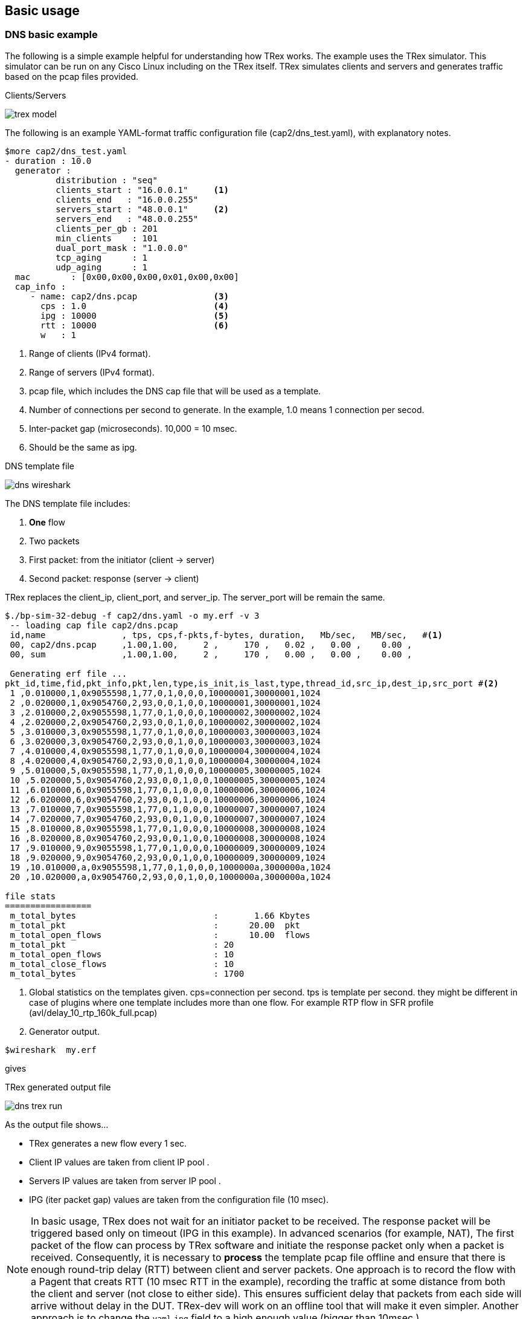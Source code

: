 
== Basic usage 

=== DNS basic example 

The following is a simple example helpful for understanding how TRex works. The example uses the TRex simulator.
This simulator can be run on any Cisco Linux including on the TRex itself.
TRex simulates clients and servers and generates traffic based on the pcap files provided. 

.Clients/Servers 
image:images/trex_model.png[title="generator"]

The following is an example YAML-format traffic configuration file (cap2/dns_test.yaml), with explanatory notes.

[source,python]
----
$more cap2/dns_test.yaml 
- duration : 10.0
  generator :  
          distribution : "seq"           
          clients_start : "16.0.0.1"     <1>
          clients_end   : "16.0.0.255"   
          servers_start : "48.0.0.1"     <2>
          servers_end   : "48.0.0.255"   
          clients_per_gb : 201
          min_clients    : 101
          dual_port_mask : "1.0.0.0" 
          tcp_aging      : 1
          udp_aging      : 1
  mac        : [0x00,0x00,0x00,0x01,0x00,0x00]
  cap_info : 
     - name: cap2/dns.pcap               <3>
       cps : 1.0                         <4>
       ipg : 10000                       <5>
       rtt : 10000                       <6>
       w   : 1                           
----
<1> Range of clients (IPv4 format). 
<2> Range of servers (IPv4 format).  
<3> pcap file, which includes the DNS cap file that will be used as a template. 
<4> Number of connections per second to generate. In the example, 1.0 means 1 connection per secod.
<5> Inter-packet gap (microseconds). 10,000 = 10 msec.
<6> Should be the same as ipg.

.DNS template file
image:images/dns_wireshark.png[title="generator"]


The DNS template file includes:

1. *One* flow
2. Two packets 
3. First packet: from the initiator (client -> server)
4. Second packet: response (server -> client)

TRex replaces the client_ip, client_port, and server_ip. The server_port will be remain the same.


[source,bash]
----
$./bp-sim-32-debug -f cap2/dns.yaml -o my.erf -v 3
 -- loading cap file cap2/dns.pcap 
 id,name               , tps, cps,f-pkts,f-bytes, duration,   Mb/sec,   MB/sec,   #<1>
 00, cap2/dns.pcap     ,1.00,1.00,     2 ,     170 ,   0.02 ,   0.00 ,    0.00 ,  
 00, sum               ,1.00,1.00,     2 ,     170 ,   0.00 ,   0.00 ,    0.00 ,  
 
 Generating erf file ...      
pkt_id,time,fid,pkt_info,pkt,len,type,is_init,is_last,type,thread_id,src_ip,dest_ip,src_port #<2>
 1 ,0.010000,1,0x9055598,1,77,0,1,0,0,0,10000001,30000001,1024
 2 ,0.020000,1,0x9054760,2,93,0,0,1,0,0,10000001,30000001,1024
 3 ,2.010000,2,0x9055598,1,77,0,1,0,0,0,10000002,30000002,1024
 4 ,2.020000,2,0x9054760,2,93,0,0,1,0,0,10000002,30000002,1024
 5 ,3.010000,3,0x9055598,1,77,0,1,0,0,0,10000003,30000003,1024
 6 ,3.020000,3,0x9054760,2,93,0,0,1,0,0,10000003,30000003,1024
 7 ,4.010000,4,0x9055598,1,77,0,1,0,0,0,10000004,30000004,1024
 8 ,4.020000,4,0x9054760,2,93,0,0,1,0,0,10000004,30000004,1024
 9 ,5.010000,5,0x9055598,1,77,0,1,0,0,0,10000005,30000005,1024
 10 ,5.020000,5,0x9054760,2,93,0,0,1,0,0,10000005,30000005,1024
 11 ,6.010000,6,0x9055598,1,77,0,1,0,0,0,10000006,30000006,1024
 12 ,6.020000,6,0x9054760,2,93,0,0,1,0,0,10000006,30000006,1024
 13 ,7.010000,7,0x9055598,1,77,0,1,0,0,0,10000007,30000007,1024
 14 ,7.020000,7,0x9054760,2,93,0,0,1,0,0,10000007,30000007,1024
 15 ,8.010000,8,0x9055598,1,77,0,1,0,0,0,10000008,30000008,1024
 16 ,8.020000,8,0x9054760,2,93,0,0,1,0,0,10000008,30000008,1024
 17 ,9.010000,9,0x9055598,1,77,0,1,0,0,0,10000009,30000009,1024
 18 ,9.020000,9,0x9054760,2,93,0,0,1,0,0,10000009,30000009,1024
 19 ,10.010000,a,0x9055598,1,77,0,1,0,0,0,1000000a,3000000a,1024
 20 ,10.020000,a,0x9054760,2,93,0,0,1,0,0,1000000a,3000000a,1024

file stats 
=================
 m_total_bytes                           :       1.66 Kbytes 
 m_total_pkt                             :      20.00  pkt 
 m_total_open_flows                      :      10.00  flows 
 m_total_pkt                             : 20 
 m_total_open_flows                      : 10 
 m_total_close_flows                     : 10 
 m_total_bytes                           : 1700 
----
<1> Global statistics on the templates given. cps=connection per second. tps is template per second. they might be different in case of plugins where one template includes more than one flow. For example RTP flow in SFR profile (avl/delay_10_rtp_160k_full.pcap)
<2> Generator output.


[source,bash]
----
$wireshark  my.erf 
----
gives 
//TBD: Not sure what the output looks like here, with this line showing only "gives"

.TRex generated output file
image:images/dns_trex_run.png[title="generator"]

As the output file shows...

- TRex generates a new flow every 1 sec.
- Client IP values are taken from client IP pool .
- Servers IP values are taken from server IP pool .
- IPG (iter packet gap) values are taken from the configuration file (10 msec).


[NOTE] 
=====================================================================
In basic usage, TRex does not wait for an initiator packet to be received. The response packet will be triggered based only on timeout (IPG in this example).
In advanced scenarios (for example, NAT), The first packet of the flow can process by TRex software and initiate the response packet only when a packet is received. 
Consequently, it is necessary to *process* the template pcap file offline and ensure that there is enough round-trip delay (RTT) between client and server packets.
One approach is to record the flow with a Pagent that creats RTT (10 msec RTT in the example), recording the traffic at some distance from both the client and server (not close to either side).
This ensures sufficient delay that packets from each side will arrive without delay in the DUT. TRex-dev will work on an offline tool that will make it even simpler.
Another approach is to change the `yaml` `ipg` field to a high enough value (bigger than 10msec ).
=====================================================================

Converting the simulator text results in a table similar to the following:

.DNS example formatted results
[format="csv",cols="1^,2^,1^,1^,2^,1^,2^,1^", options="header"]
|=================
 pkt,time sec,fid,flow-pkt-id,client_ip,client_port,server_ip ,direction
  1  , 0.010000 , 1 , 1 , 16.0.0.1 , 1024 , 48.0.0.1 , ->
 2  , 0.020000 , 1 , 2 , 16.0.0.1 , 1024 , 48.0.0.1 , <-
 3  , 2.010000 , 2 , 1 , 16.0.0.2 , 1024 , 48.0.0.2 , ->
 4  , 2.020000 , 2 , 2 , 16.0.0.2 , 1024 , 48.0.0.2 , <-
 5  , 3.010000 , 3 , 1 , 16.0.0.3 , 1024 , 48.0.0.3 , ->
 6  , 3.020000 , 3 , 2 , 16.0.0.3 , 1024 , 48.0.0.3 , <-
 7  , 4.010000 , 4 , 1 , 16.0.0.4 , 1024 , 48.0.0.4 , ->
 8  , 4.020000 , 4 , 2 , 16.0.0.4 , 1024 , 48.0.0.4 , <-
 9  , 5.010000 , 5 , 1 , 16.0.0.5 , 1024 , 48.0.0.5 , ->
 10  , 5.020000 , 5 , 2 , 16.0.0.5 , 1024 , 48.0.0.5 , <-
 11  , 6.010000 , 6 , 1 , 16.0.0.6 , 1024 , 48.0.0.6 , ->
 12  , 6.020000 , 6 , 2 , 16.0.0.6 , 1024 , 48.0.0.6 , <-
 13  , 7.010000 , 7 , 1 , 16.0.0.7 , 1024 , 48.0.0.7 , ->
 14  , 7.020000 , 7 , 2 , 16.0.0.7 , 1024 , 48.0.0.7 , <-
 15  , 8.010000 , 8 , 1 , 16.0.0.8 , 1024 , 48.0.0.8 , ->
 16  , 8.020000 , 8 , 2 , 16.0.0.8 , 1024 , 48.0.0.8 , <-
 17  , 9.010000 , 9 , 1 , 16.0.0.9 , 1024 , 48.0.0.9 , ->
 18  , 9.020000 , 9 , 2 , 16.0.0.9 , 1024 , 48.0.0.9 , <-
 19  , 10.010000 , a , 1 , 16.0.0.10 , 1024 , 48.0.0.10 , ->
 20  , 10.020000 , a , 2 , 16.0.0.10 , 1024 , 48.0.0.10 , <-
|=================

where:
fid::
 Flow ID - different IDs for each flow. 
 
low-pkt-id::
 Packet ID within the flow. Numbering begins with 1.

client_ip::
 Client IP address.

client_port::
 Client IP port.

server_ip::
 Server IP address.

direction::
  Direction. "->" is client-to-server; "<-" is server-to-client.



The following enlarges the CPS and reduces the duration.

[source,python]
----
$more cap2/dns_test.yaml 
- duration : 1.0                        <1>
  generator :  
          distribution : "seq"           
          clients_start : "16.0.0.1"     
          clients_end   : "16.0.0.255"   
          servers_start : "48.0.0.1"     
          servers_end   : "48.0.0.255"   
          clients_per_gb : 201
          min_clients    : 101
          dual_port_mask : "1.0.0.0" 
          tcp_aging      : 1
          udp_aging      : 1
  mac        : [0x00,0x00,0x00,0x01,0x00,0x00]
  cap_info : 
     - name: cap2/dns.pcap               
       cps : 10.0                        <2>
       ipg : 50000                       <3>
       rtt : 50000                       
       w   : 1                           
----
<1> Duration is 1 second.
<2> CPS is 10.0.
<3> IPG is 50 msec.


Running this produces the following output: 

[source,bash]
----
$./bp-sim-32-debug -f cap2/dns_test.yaml -o my.erf -v 3 
----

.Formated results
[format="csv",cols="1^,2^,1^,1^,1^,2^,1^,2^,1^", options="header"]
|=================
pkt,time sec,template,fid,flow-pkt-id,client_ip,client_port,server_ip ,desc
 1  , 0.010000 , 0 , 1 , 1 , 16.0.0.1 , 1024 , 48.0.0.1 , ->
 2  , 0.060000 , 0 , 1 , 2 , 16.0.0.1 , 1024 , 48.0.0.1 , <-
 3  , 0.210000 , 0 , 2 , 1 , 16.0.0.2 , 1024 , 48.0.0.2 , ->
 4  , 0.260000 , 0 , 2 , 2 , 16.0.0.2 , 1024 , 48.0.0.2 , <-
 5  , 0.310000 , 0 , 3 , 1 , 16.0.0.3 , 1024 , 48.0.0.3 , ->
 6  , 0.360000 , 0 , 3 , 2 , 16.0.0.3 , 1024 , 48.0.0.3 , <-
 7  , 0.410000 , 0 , 4 , 1 , 16.0.0.4 , 1024 , 48.0.0.4 , ->
 8  , 0.460000 , 0 , 4 , 2 , 16.0.0.4 , 1024 , 48.0.0.4 , <-
 9  , 0.510000 , 0 , 5 , 1 , 16.0.0.5 , 1024 , 48.0.0.5 , ->
 10  , 0.560000 , 0 , 5 , 2 , 16.0.0.5 , 1024 , 48.0.0.5 , <-
 11  , 0.610000 , 0 , 6 , 1 , 16.0.0.6 , 1024 , 48.0.0.6 , ->
 12  , 0.660000 , 0 , 6 , 2 , 16.0.0.6 , 1024 , 48.0.0.6 , <-
 13  , 0.710000 , 0 , 7 , 1 , 16.0.0.7 , 1024 , 48.0.0.7 , ->
 14  , 0.760000 , 0 , 7 , 2 , 16.0.0.7 , 1024 , 48.0.0.7 , <-
 15  , 0.810000 , 0 , 8 , 1 , 16.0.0.8 , 1024 , 48.0.0.8 , ->
 16  , 0.860000 , 0 , 8 , 2 , 16.0.0.8 , 1024 , 48.0.0.8 , <-
 17  , 0.910000 , 0 , 9 , 1 , 16.0.0.9 , 1024 , 48.0.0.9 , ->
 18  , 0.960000 , 0 , 9 , 2 , 16.0.0.9 , 1024 , 48.0.0.9 , <-
 19  , 1.010000 , 0 , a , 1 , 16.0.0.10 , 1024 , 48.0.0.10 , ->
 20  , 1.060000 , 0 , a , 2 , 16.0.0.10 , 1024 , 48.0.0.10 , <-
|=================

Use the following to display the output as a chart, with:
x axis: time (seconds)
y axis: flow ID
The output indicates that there are 10 flows in 1 second, as expected, and the IPG is 50 msec  + 
//TBD: not sure what the "+ +" means ==> [hh] Ascii Doc break page 

ifndef::backend-docbook[]
+++++++++++++++++++++++++++++++++
<div id="chart1"  style="font : 10px sans-serif"; ></div>

<script> 
var dns_data=[
[ 0.010000 , 1 , 0 , 1 ],
[ 0.060000 , 1 , 0 , 2 ],
[ 0.210000 , 2 , 0 , 1 ],
[ 0.260000 , 2 , 0 , 2 ],
[ 0.310000 , 3 , 0 , 1 ],
[ 0.360000 , 3 , 0 , 2 ],
[ 0.410000 , 4 , 0 , 1 ],
[ 0.460000 , 4 , 0 , 2 ],
[ 0.510000 , 5 , 0 , 1 ],
[ 0.560000 , 5 , 0 , 2 ],
[ 0.610000 , 6 , 0 , 1 ],
[ 0.660000 , 6 , 0 , 2 ],
[ 0.710000 , 7 , 0 , 1 ],
[ 0.760000 , 7 , 0 , 2 ],
[ 0.810000 , 8 , 0 , 1 ],
[ 0.860000 , 8 , 0 , 2 ],
[ 0.910000 , 9 , 0 , 1 ],
[ 0.960000 , 9 , 0 , 2 ],
[ 1.010000 , 10 , 0 , 1 ],
[ 1.060000 , 10 , 0 , 2 ],
];
chart("#chart1",dns_data,["dns"],"time-sec","flow-id");
</script>
+++++++++++++++++++++++++++++++++
endif::backend-docbook[]

[NOTE] 
=====================================================================
Note the gap in the second flow generation. This is an expected schedular artifact and does not have an effect. 
=====================================================================

=== DNS, take flow IPG from pcap file 

In the following example the IPG is taken from the IPG itself.

[source,python]
----
- duration : 1.0
  generator :  
          distribution : "seq"
          clients_start : "16.0.0.1"
          clients_end   : "16.0.0.255"
          servers_start : "48.0.0.1"
          servers_end   : "48.0.0.255"
          clients_per_gb : 201
          min_clients    : 101
          dual_port_mask : "1.0.0.0" 
          tcp_aging      : 0
          udp_aging      : 0
  mac        : [0x00,0x00,0x00,0x01,0x00,0x00]
  cap_ipg    : true        <1>
  #cap_ipg_min    : 30
  #cap_override_ipg    : 200
  cap_info : 
     - name: cap2/dns.pcap
       cps : 10.0
       ipg : 10000
       rtt : 10000
       w   : 1
----
<1> IPG is taken from pcap.


.dns ipg from pcap file
[format="csv",cols="1^,2^,1^,1^,1^,2^,1^,2^,1^", options="header"]
|=================
pkt,time sec,template,fid,flow-pkt-id,client_ip,client_port,server_ip ,desc
 1  , 0.010000 , 0 , 1 , 1 , 16.0.0.1 , 1024 , 48.0.0.1 , ->
 2  , 0.030944 , 0 , 1 , 2 , 16.0.0.1 , 1024 , 48.0.0.1 , <-
 3  , 0.210000 , 0 , 2 , 1 , 16.0.0.2 , 1024 , 48.0.0.2 , ->
 4  , 0.230944 , 0 , 2 , 2 , 16.0.0.2 , 1024 , 48.0.0.2 , <-
 5  , 0.310000 , 0 , 3 , 1 , 16.0.0.3 , 1024 , 48.0.0.3 , ->
 6  , 0.330944 , 0 , 3 , 2 , 16.0.0.3 , 1024 , 48.0.0.3 , <-
 7  , 0.410000 , 0 , 4 , 1 , 16.0.0.4 , 1024 , 48.0.0.4 , ->
 8  , 0.430944 , 0 , 4 , 2 , 16.0.0.4 , 1024 , 48.0.0.4 , <-
 9  , 0.510000 , 0 , 5 , 1 , 16.0.0.5 , 1024 , 48.0.0.5 , ->
 10  , 0.530944 , 0 , 5 , 2 , 16.0.0.5 , 1024 , 48.0.0.5 , <-
 11  , 0.610000 , 0 , 6 , 1 , 16.0.0.6 , 1024 , 48.0.0.6 , ->
 12  , 0.630944 , 0 , 6 , 2 , 16.0.0.6 , 1024 , 48.0.0.6 , <-
 13  , 0.710000 , 0 , 7 , 1 , 16.0.0.7 , 1024 , 48.0.0.7 , ->
 14  , 0.730944 , 0 , 7 , 2 , 16.0.0.7 , 1024 , 48.0.0.7 , <-
 15  , 0.810000 , 0 , 8 , 1 , 16.0.0.8 , 1024 , 48.0.0.8 , ->
 16  , 0.830944 , 0 , 8 , 2 , 16.0.0.8 , 1024 , 48.0.0.8 , <-
 17  , 0.910000 , 0 , 9 , 1 , 16.0.0.9 , 1024 , 48.0.0.9 , ->
 18  , 0.930944 , 0 , 9 , 2 , 16.0.0.9 , 1024 , 48.0.0.9 , <-
 19  , 1.010000 , 0 , a , 1 , 16.0.0.10 , 1024 , 48.0.0.10 , ->
 20  , 1.030944 , 0 , a , 2 , 16.0.0.10 , 1024 , 48.0.0.10 , <-
|=================

In this example, the IPG was taken from the pcap file, which is closer to 20 msec and not 50 msec (taken from the configuration file).

[source,python]
----
  #cap_ipg_min    : 30           <1>
  #cap_override_ipg    : 200     <2>
----
<1> Sets the minimum IPG (microseconds) which should be override : ( if (pkt_ipg<cap_ipg_min) { pkt_ipg = cap_override_ipg } )
<2> Value to override (microseconds).


ifndef::backend-docbook[]
+++++++++++++++++++++++++++++++++
<div id="chart2"  style="font : 10px sans-serif"; ></div>

<script> 
var chart2_data=[
[ 0.010000 , 1 , 0 , 1 ],
[ 0.030944 , 1 , 0 , 2 ],
[ 0.210000 , 2 , 0 , 1 ],
[ 0.230944 , 2 , 0 , 2 ],
[ 0.310000 , 3 , 0 , 1 ],
[ 0.330944 , 3 , 0 , 2 ],
[ 0.410000 , 4 , 0 , 1 ],
[ 0.430944 , 4 , 0 , 2 ],
[ 0.510000 , 5 , 0 , 1 ],
[ 0.530944 , 5 , 0 , 2 ],
[ 0.610000 , 6 , 0 , 1 ],
[ 0.630944 , 6 , 0 , 2 ],
[ 0.710000 , 7 , 0 , 1 ],
[ 0.730944 , 7 , 0 , 2 ],
[ 0.810000 , 8 , 0 , 1 ],
[ 0.830944 , 8 , 0 , 2 ],
[ 0.910000 , 9 , 0 , 1 ],
[ 0.930944 , 9 , 0 , 2 ],
[ 1.010000 , 10 , 0 , 1 ],
[ 1.030944 , 10 , 0 , 2 ],
];
chart("#chart2",chart2_data,["dns"],"time-sec","flow-id");
</script>
+++++++++++++++++++++++++++++++++
endif::backend-docbook[]


=== DNS, Set one server ip

In this example the server IP is taken from the template.

[source,python]
----
- duration : 10.0
  generator :  
          distribution : "seq"
          clients_start : "16.0.0.1"
          clients_end   : "16.0.1.255"
          servers_start : "48.0.0.1"
          servers_end   : "48.0.0.255"
          clients_per_gb : 201
          min_clients    : 101
          dual_port_mask : "1.0.0.0" 
          tcp_aging      : 1
          udp_aging      : 1
  mac        : [0x00,0x00,0x00,0x01,0x00,0x00]
  cap_ipg    : true        
  #cap_ipg_min    : 30
  #cap_override_ipg    : 200
  cap_info : 
     - name: cap2/dns.pcap
       cps : 1.0
       ipg : 10000
       rtt : 10000
       server_addr : "48.0.0.7"    <1>
       one_app_server : true       <2>
       w   : 1
----
<1> All templates will use the same server. 
<2> Must be set to "true".


.dns ipg from pcap file
[format="csv",cols="1^,2^,1^,1^,2^,1^,2^,1^", options="header"]
|=================
pkt,time sec,fid,flow-pkt-id,client_ip,client_port,server_ip ,desc
 1  , 0.010000 , 1 , 1 , 16.0.0.1 , 1024 , 48.0.0.7 , ->
 2  , 0.030944 , 1 , 2 , 16.0.0.1 , 1024 , 48.0.0.7 , <-
 3  , 2.010000 , 2 , 1 , 16.0.0.2 , 1024 , 48.0.0.7 , ->
 4  , 2.030944 , 2 , 2 , 16.0.0.2 , 1024 , 48.0.0.7 , <-
 5  , 3.010000 , 3 , 1 , 16.0.0.3 , 1024 , 48.0.0.7 , ->
 6  , 3.030944 , 3 , 2 , 16.0.0.3 , 1024 , 48.0.0.7 , <-
 7  , 4.010000 , 4 , 1 , 16.0.0.4 , 1024 , 48.0.0.7 , ->
 8  , 4.030944 , 4 , 2 , 16.0.0.4 , 1024 , 48.0.0.7 , <-
 9  , 5.010000 , 5 , 1 , 16.0.0.5 , 1024 , 48.0.0.7 , ->
 10  , 5.030944 , 5 , 2 , 16.0.0.5 , 1024 , 48.0.0.7 , <-
 11  , 6.010000 , 6 , 1 , 16.0.0.6 , 1024 , 48.0.0.7 , ->
 12  , 6.030944 , 6 , 2 , 16.0.0.6 , 1024 , 48.0.0.7 , <-
 13  , 7.010000 , 7 , 1 , 16.0.0.7 , 1024 , 48.0.0.7 , ->
 14  , 7.030944 , 7 , 2 , 16.0.0.7 , 1024 , 48.0.0.7 , <-
 15  , 8.010000 , 8 , 1 , 16.0.0.8 , 1024 , 48.0.0.7 , ->
 16  , 8.030944 , 8 , 2 , 16.0.0.8 , 1024 , 48.0.0.7 , <-
 17  , 9.010000 , 9 , 1 , 16.0.0.9 , 1024 , 48.0.0.7 , ->
 18  , 9.030944 , 9 , 2 , 16.0.0.9 , 1024 , 48.0.0.7 , <-
 19  , 10.010000 , a , 1 , 16.0.0.10 , 1024 , 48.0.0.7 , ->
 20  , 10.030944 , a , 2 , 16.0.0.10 , 1024 , 48.0.0.7 , <-
|=================


=== DNS, Reduce the number of clients 
//TBD: clarify

[source,python]
----
- duration : 10.0
  generator :  
          distribution : "seq"
          clients_start : "16.0.0.1"    <1>
          clients_end   : "16.0.0.1"
          servers_start : "48.0.0.1"
          servers_end   : "48.0.0.3"
          clients_per_gb : 201
          min_clients    : 101
          dual_port_mask : "1.0.0.0" 
          tcp_aging      : 1
          udp_aging      : 1
  mac        : [0x00,0x00,0x00,0x01,0x00,0x00]
  cap_ipg    : true        
  #cap_ipg_min    : 30
  #cap_override_ipg    : 200
  cap_info : 
     - name: cap2/dns.pcap
       cps : 1.0
       ipg : 10000
       rtt : 10000
       w   : 1
----
<1> Only one client.


.dns ipg from pcap file
[format="csv",cols="1^,2^,1^,1^,2^,1^,2^,1^", options="header"]
|=================
pkt,time sec,fid,flow-pkt-id,client_ip,client_port,server_ip ,desc
 1  , 0.010000 , 1 , 1 , 16.0.0.1 , 1024 , 48.0.0.1 , ->
 2  , 0.030944 , 1 , 2 , 16.0.0.1 , 1024 , 48.0.0.1 , <-
 3  , 2.010000 , 2 , 1 , 16.0.0.1 , 1025 , 48.0.0.2 , ->
 4  , 2.030944 , 2 , 2 , 16.0.0.1 , 1025 , 48.0.0.2 , <-
 5  , 3.010000 , 3 , 1 , 16.0.0.1 , 1026 , 48.0.0.3 , ->
 6  , 3.030944 , 3 , 2 , 16.0.0.1 , 1026 , 48.0.0.3 , <-
 7  , 4.010000 , 4 , 1 , 16.0.0.1 , 1027 , 48.0.0.4 , ->
 8  , 4.030944 , 4 , 2 , 16.0.0.1 , 1027 , 48.0.0.4 , <-
 9  , 5.010000 , 5 , 1 , 16.0.0.1 , 1028 , 48.0.0.5 , ->
 10  , 5.030944 , 5 , 2 , 16.0.0.1 , 1028 , 48.0.0.5 , <-
 11  , 6.010000 , 6 , 1 , 16.0.0.1 , 1029 , 48.0.0.6 , ->
 12  , 6.030944 , 6 , 2 , 16.0.0.1 , 1029 , 48.0.0.6 , <-
 13  , 7.010000 , 7 , 1 , 16.0.0.1 , 1030 , 48.0.0.7 , ->
 14  , 7.030944 , 7 , 2 , 16.0.0.1 , 1030 , 48.0.0.7 , <-
 15  , 8.010000 , 8 , 1 , 16.0.0.1 , 1031 , 48.0.0.8 , ->
 16  , 8.030944 , 8 , 2 , 16.0.0.1 , 1031 , 48.0.0.8 , <-
 17  , 9.010000 , 9 , 1 , 16.0.0.1 , 1032 , 48.0.0.9 , ->
 18  , 9.030944 , 9 , 2 , 16.0.0.1 , 1032 , 48.0.0.9 , <-
 19  , 10.010000 , a , 1 , 16.0.0.1 , 1033 , 48.0.0.10 , ->
 20  , 10.030944 , a , 2 , 16.0.0.1 , 1033 , 48.0.0.10 , <-
|=================

In this case there is only one client so only ports are used to distinc the flows
you need to be sure that you have enogth free sockets when running TRex in high rates
 
[source,python]
----
 Active-flows    :        0  Clients :      1  <1>  Socket-util : 0.0000 %    <2>
 Open-flows      :        1  Servers :      254   Socket :        1 Socket/Clients :  0.0 
 drop-rate       :       0.00  bps   
----
<1> Number of clients 
<2> sockets utilization (should be lowwer than 20%, elarge the number of clients in case of an issue).

=== DNS, W=1

`w` is a tunable to the IP clients/servers generator. w=1 is the default behavior.
Setting `w=2` configures a burst of two allocations from the same client. See the following example. 

[source,python]
----
- duration : 10.0
  generator :  
          distribution : "seq"
          clients_start : "16.0.0.1"    
          clients_end   : "16.0.0.10"
          servers_start : "48.0.0.1"
          servers_end   : "48.0.0.3"
          clients_per_gb : 201
          min_clients    : 101
          dual_port_mask : "1.0.0.0" 
          tcp_aging      : 1
          udp_aging      : 1
  mac        : [0x00,0x00,0x00,0x01,0x00,0x00]
  cap_ipg    : true        
  #cap_ipg_min    : 30
  #cap_override_ipg    : 200
  cap_info : 
     - name: cap2/dns.pcap
       cps : 1.0
       ipg : 10000
       rtt : 10000
       w   : 2                <1>
----
<1> Two clients will be allocated from the same template.


.DNS ipg from pcap file
[format="csv",cols="1^,2^,1^,1^,2^,1^,2^,1^", options="header"]
|=================
pkt,time sec,fid,flow-pkt-id,client_ip,client_port,server_ip ,desc
 1  , 0.010000 , 1 , 1 , 16.0.0.1 , 1024 , 48.0.0.1 , ->
 2  , 0.030944 , 1 , 2 , 16.0.0.1 , 1024 , 48.0.0.1 , <-
 3  , 2.010000 , 2 , 1 , 16.0.0.1 , 1025 , 48.0.0.1 , ->
 4  , 2.030944 , 2 , 2 , 16.0.0.1 , 1025 , 48.0.0.1 , <-
 5  , 3.010000 , 3 , 1 , 16.0.0.2 , 1024 , 48.0.0.2 , ->
 6  , 3.030944 , 3 , 2 , 16.0.0.2 , 1024 , 48.0.0.2 , <-
 7  , 4.010000 , 4 , 1 , 16.0.0.2 , 1025 , 48.0.0.2 , ->
 8  , 4.030944 , 4 , 2 , 16.0.0.2 , 1025 , 48.0.0.2 , <-
 9  , 5.010000 , 5 , 1 , 16.0.0.3 , 1024 , 48.0.0.3 , ->
 10  , 5.030944 , 5 , 2 , 16.0.0.3 , 1024 , 48.0.0.3 , <-
 11  , 6.010000 , 6 , 1 , 16.0.0.3 , 1025 , 48.0.0.3 , ->
 12  , 6.030944 , 6 , 2 , 16.0.0.3 , 1025 , 48.0.0.3 , <-
 13  , 7.010000 , 7 , 1 , 16.0.0.4 , 1024 , 48.0.0.4 , ->
 14  , 7.030944 , 7 , 2 , 16.0.0.4 , 1024 , 48.0.0.4 , <-
 15  , 8.010000 , 8 , 1 , 16.0.0.4 , 1025 , 48.0.0.4 , ->
 16  , 8.030944 , 8 , 2 , 16.0.0.4 , 1025 , 48.0.0.4 , <-
 17  , 9.010000 , 9 , 1 , 16.0.0.5 , 1024 , 48.0.0.5 , ->
 18  , 9.030944 , 9 , 2 , 16.0.0.5 , 1024 , 48.0.0.5 , <-
 19  , 10.010000 , a , 1 , 16.0.0.5 , 1025 , 48.0.0.5 , ->
 20  , 10.030944 , a , 2 , 16.0.0.5 , 1025 , 48.0.0.5 , <-
|=================


=== Mixing HTTP and DNS template 

The following example combines elements of HTTP and DNS templates:


[source,python]
----
- duration : 1.0
  generator :  
          distribution : "seq"
          clients_start : "16.0.0.1"    
          clients_end   : "16.0.0.10"
          servers_start : "48.0.0.1"
          servers_end   : "48.0.0.3"
          clients_per_gb : 201
          min_clients    : 101
          dual_port_mask : "1.0.0.0" 
          tcp_aging      : 1
          udp_aging      : 1
  mac        : [0x00,0x00,0x00,0x01,0x00,0x00]
  cap_ipg    : true        
  cap_info : 
     - name: cap2/dns.pcap
       cps : 10.0                        <1>
       ipg : 10000
       rtt : 10000
       w   : 1
     - name: avl/delay_10_http_browsing_0.pcap
       cps : 2.0                         <1>
       ipg : 10000
       rtt : 10000
       w   : 1
       
----
<1> Same CPS for both templates.

This creates the following output:

.DNS ipg from pcap file
[format="csv",cols="1^,2^,1^,1^,1^,2^,1^,2^,1^", options="header"]
|=================
pkt,time sec,template,fid,flow-pkt-id,client_ip,client_port,server_ip ,desc
 1  , 0.010000 , 0 , 1 , 1 , 16.0.0.1 , 1024 , 48.0.0.1 , ->
 2  , 0.030944 , 0 , 1 , 2 , 16.0.0.1 , 1024 , 48.0.0.1 , <-
 3  , 0.093333 , 1 , 2 , 1 , 16.0.0.2 , 1024 , 48.0.0.2 , ->
 4  , 0.104362 , 1 , 2 , 2 , 16.0.0.2 , 1024 , 48.0.0.2 , <-
 5  , 0.115385 , 1 , 2 , 3 , 16.0.0.2 , 1024 , 48.0.0.2 , ->
 6  , 0.115394 , 1 , 2 , 4 , 16.0.0.2 , 1024 , 48.0.0.2 , ->
 7  , 0.126471 , 1 , 2 , 5 , 16.0.0.2 , 1024 , 48.0.0.2 , <-
 8  , 0.126484 , 1 , 2 , 6 , 16.0.0.2 , 1024 , 48.0.0.2 , <-
 9  , 0.137530 , 1 , 2 , 7 , 16.0.0.2 , 1024 , 48.0.0.2 , ->
 10  , 0.148609 , 1 , 2 , 8 , 16.0.0.2 , 1024 , 48.0.0.2 , <-
 11  , 0.148621 , 1 , 2 , 9 , 16.0.0.2 , 1024 , 48.0.0.2 , <-
 12  , 0.148635 , 1 , 2 , 10 , 16.0.0.2 , 1024 , 48.0.0.2 , <-
 13  , 0.159663 , 1 , 2 , 11 , 16.0.0.2 , 1024 , 48.0.0.2 , ->
 14  , 0.170750 , 1 , 2 , 12 , 16.0.0.2 , 1024 , 48.0.0.2 , <-
 15  , 0.170762 , 1 , 2 , 13 , 16.0.0.2 , 1024 , 48.0.0.2 , <-
 16  , 0.170774 , 1 , 2 , 14 , 16.0.0.2 , 1024 , 48.0.0.2 , <-
 17  , 0.176667 , 0 , 3 , 1 , 16.0.0.3 , 1024 , 48.0.0.3 , ->
 18  , 0.181805 , 1 , 2 , 15 , 16.0.0.2 , 1024 , 48.0.0.2 , ->
 19  , 0.181815 , 1 , 2 , 16 , 16.0.0.2 , 1024 , 48.0.0.2 , ->
 20  , 0.192889 , 1 , 2 , 17 , 16.0.0.2 , 1024 , 48.0.0.2 , <-
 21  , 0.192902 , 1 , 2 , 18 , 16.0.0.2 , 1024 , 48.0.0.2 , <-
|=================

Template_id:: 
  0: DNS template
  1: HTTP template 
  

ifndef::backend-docbook[]
+++++++++++++++++++++++++++++++++
<div id="chart3"  style="font : 10px sans-serif"; ></div>

<script> 
var chart3_data=[
[ 0.010000 , 1 , 0 , 1 ],
[ 0.030944 , 1 , 0 , 2 ],
[ 0.093333 , 2 , 1 , 1 ],
[ 0.104362 , 2 , 1 , 2 ],
[ 0.115385 , 2 , 1 , 3 ],
[ 0.115394 , 2 , 1 , 4 ],
[ 0.126471 , 2 , 1 , 5 ],
[ 0.126484 , 2 , 1 , 6 ],
[ 0.137530 , 2 , 1 , 7 ],
[ 0.148609 , 2 , 1 , 8 ],
[ 0.148621 , 2 , 1 , 9 ],
[ 0.148635 , 2 , 1 , 10 ],
[ 0.159663 , 2 , 1 , 11 ],
[ 0.170750 , 2 , 1 , 12 ],
[ 0.170762 , 2 , 1 , 13 ],
[ 0.170774 , 2 , 1 , 14 ],
[ 0.176667 , 3 , 0 , 1 ],
[ 0.181805 , 2 , 1 , 15 ],
[ 0.181815 , 2 , 1 , 16 ],
[ 0.192889 , 2 , 1 , 17 ],
[ 0.192902 , 2 , 1 , 18 ],
[ 0.192914 , 2 , 1 , 19 ],
[ 0.192927 , 2 , 1 , 20 ],
[ 0.192939 , 2 , 1 , 21 ],
[ 0.192951 , 2 , 1 , 22 ],
[ 0.197611 , 3 , 0 , 2 ],
[ 0.203944 , 2 , 1 , 23 ],
[ 0.203950 , 2 , 1 , 24 ],
[ 0.203956 , 2 , 1 , 25 ],
[ 0.214620 , 2 , 1 , 26 ],
[ 0.214633 , 2 , 1 , 27 ],
[ 0.214645 , 2 , 1 , 28 ],
[ 0.214658 , 2 , 1 , 29 ],
[ 0.214671 , 2 , 1 , 30 ],
[ 0.214682 , 2 , 1 , 31 ],
[ 0.214695 , 2 , 1 , 32 ],
[ 0.214707 , 2 , 1 , 33 ],
[ 0.225264 , 2 , 1 , 34 ],
[ 0.225269 , 2 , 1 , 35 ],
[ 0.225274 , 2 , 1 , 36 ],
[ 0.225279 , 2 , 1 , 37 ],
[ 0.260000 , 4 , 0 , 1 ],
[ 0.280944 , 4 , 0 , 2 ],
[ 0.343333 , 5 , 0 , 1 ],
[ 0.364277 , 5 , 0 , 2 ],
[ 0.426667 , 6 , 0 , 1 ],
[ 0.447611 , 6 , 0 , 2 ],
[ 0.593333 , 7 , 0 , 1 ],
[ 0.614277 , 7 , 0 , 2 ],
[ 0.676667 , 8 , 1 , 1 ],
[ 0.687696 , 8 , 1 , 2 ],
[ 0.698719 , 8 , 1 , 3 ],
[ 0.698728 , 8 , 1 , 4 ],
[ 0.709805 , 8 , 1 , 5 ],
[ 0.709818 , 8 , 1 , 6 ],
[ 0.720864 , 8 , 1 , 7 ],
[ 0.731943 , 8 , 1 , 8 ],
[ 0.731955 , 8 , 1 , 9 ],
[ 0.731968 , 8 , 1 , 10 ],
[ 0.742997 , 8 , 1 , 11 ],
[ 0.754084 , 8 , 1 , 12 ],
[ 0.754096 , 8 , 1 , 13 ],
[ 0.754108 , 8 , 1 , 14 ],
[ 0.760000 , 9 , 0 , 1 ],
[ 0.765139 , 8 , 1 , 15 ],
[ 0.765148 , 8 , 1 , 16 ],
[ 0.776223 , 8 , 1 , 17 ],
[ 0.776236 , 8 , 1 , 18 ],
[ 0.776248 , 8 , 1 , 19 ],
[ 0.776261 , 8 , 1 , 20 ],
[ 0.776273 , 8 , 1 , 21 ],
[ 0.776285 , 8 , 1 , 22 ],
[ 0.780944 , 9 , 0 , 2 ],
[ 0.787278 , 8 , 1 , 23 ],
[ 0.787284 , 8 , 1 , 24 ],
[ 0.787289 , 8 , 1 , 25 ],
[ 0.797954 , 8 , 1 , 26 ],
[ 0.797967 , 8 , 1 , 27 ],
[ 0.797979 , 8 , 1 , 28 ],
[ 0.797992 , 8 , 1 , 29 ],
[ 0.798004 , 8 , 1 , 30 ],
[ 0.798016 , 8 , 1 , 31 ],
[ 0.798029 , 8 , 1 , 32 ],
[ 0.798041 , 8 , 1 , 33 ],
[ 0.808598 , 8 , 1 , 34 ],
[ 0.808603 , 8 , 1 , 35 ],
[ 0.808608 , 8 , 1 , 36 ],
[ 0.808613 , 8 , 1 , 37 ],
[ 0.843333 , 10 , 0 , 1 ],
[ 0.864277 , 10 , 0 , 2 ],
[ 0.926667 , 11 , 0 , 1 ],
[ 0.947611 , 11 , 0 , 2 ],
[ 1.010000 , 12 , 0 , 1 ],
[ 1.030944 , 12 , 0 , 2 ],
];
chart("#chart3",chart3_data,["dns","http"],"time-sec","flow-id");
</script>
+++++++++++++++++++++++++++++++++
endif::backend-docbook[]

The output above illustrates two HTTP flows and ten DNS flows in 1 second, as expected.

  
=== SFR traffic YAML

SFR traffic includes a combination of traffic templates. This traffic mix in the example below was defined by SFR France.
This SFR traffic profile is used as our traffic profile for our ASR1k/ISR-G2 benchmark. It is also possible to use EMIX instead of IMIX traffic.

The traffic was recorded from a Spirent C100 with a Pagent that introduce 10msec delay from client and server side.

[source,python]
----
- duration : 0.1
  generator :  
          distribution : "seq"
          clients_start : "16.0.0.1"
          clients_end   : "16.0.1.255"
          servers_start : "48.0.0.1"
          servers_end   : "48.0.20.255"
          clients_per_gb : 201
          min_clients    : 101
          dual_port_mask : "1.0.0.0" 
          tcp_aging      : 0
          udp_aging      : 0
  mac        : [0x0,0x0,0x0,0x1,0x0,0x00]
  cap_ipg    : true
  cap_info : 
     - name: avl/delay_10_http_get_0.pcap
       cps : 404.52
       ipg : 10000
       rtt : 10000
       w   : 1
     - name: avl/delay_10_http_post_0.pcap
       cps : 404.52
       ipg : 10000
       rtt : 10000
       w   : 1
     - name: avl/delay_10_https_0.pcap
       cps : 130.8745
       ipg : 10000
       rtt : 10000
       w   : 1
     - name: avl/delay_10_http_browsing_0.pcap
       cps : 709.89
       ipg : 10000
       rtt : 10000
       w   : 1
     - name: avl/delay_10_exchange_0.pcap
       cps : 253.81
       ipg : 10000
       rtt : 10000
       w   : 1
     - name: avl/delay_10_mail_pop_0.pcap
       cps : 4.759
       ipg : 10000
       rtt : 10000
       w   : 1
     - name: avl/delay_10_mail_pop_1.pcap
       cps : 4.759
       ipg : 10000
       rtt : 10000
       w   : 1
     - name: avl/delay_10_mail_pop_2.pcap
       cps : 4.759
       ipg : 10000
       rtt : 10000
       w   : 1
     - name: avl/delay_10_oracle_0.pcap
       cps : 79.3178
       ipg : 10000
       rtt : 10000
       w   : 1
     - name: avl/delay_10_rtp_160k_full.pcap
       cps : 2.776
       ipg : 10000
       rtt : 10000
       w   : 1
       one_app_server : false
       plugin_id : 1           <2>
     - name: avl/delay_10_rtp_250k_full.pcap
       cps : 1.982
       ipg : 10000
       rtt : 10000
       w   : 1
       one_app_server : false
       plugin_id : 1
     - name: avl/delay_10_smtp_0.pcap
       cps : 7.3369
       ipg : 10000
       rtt : 10000
       w   : 1
     - name: avl/delay_10_smtp_1.pcap
       cps : 7.3369
       ipg : 10000
       rtt : 10000
       w   : 1
     - name: avl/delay_10_smtp_2.pcap
       cps : 7.3369
       ipg : 10000
       rtt : 10000
       w   : 1
     - name: avl/delay_10_video_call_0.pcap
       cps : 11.8976
       ipg : 10000
       rtt : 10000
       w   : 1
       one_app_server : false
     - name: avl/delay_10_sip_video_call_full.pcap
       cps : 29.347
       ipg : 10000
       rtt : 10000
       w   : 1
       plugin_id : 2   <1>    
       one_app_server : false
     - name: avl/delay_10_citrix_0.pcap
       cps : 43.6248
       ipg : 10000
       rtt : 10000
       w   : 1
     - name: avl/delay_10_dns_0.pcap
       cps : 1975.015
       ipg : 10000
       rtt : 10000
       w   : 1
       wlength    : 1
----
<1> Plugin for SIP protocol, used to replace the IP/port in the control flow base on the data-flow. 
//TBD: I'm placing your note into a TBD - (what are plugins should have a seperate chapter)
<2> Plugin for RTSP protocol used to replace the IP/port in the control flow base on the data-flow.



ifndef::backend-docbook[]
+++++++++++++++++++++++++++++++++
<div id="chart4"  style="font : 10px sans-serif"; ></div>

<script> 

var sfr_data=[
[ 0.010000 , 1 , 0 , 1 ],
[ 0.010245 , 2 , 1 , 1 ],
[ 0.010490 , 3 , 2 , 1 ],
[ 0.010735 , 4 , 3 , 1 ],
[ 0.010979 , 5 , 4 , 1 ],
[ 0.011224 , 6 , 5 , 1 ],
[ 0.011469 , 7 , 6 , 1 ],
[ 0.011714 , 8 , 7 , 1 ],
[ 0.011959 , 9 , 8 , 1 ],
[ 0.012204 , 10 , 9 , 1 ],
[ 0.012449 , 11 , 10 , 1 ],
[ 0.012694 , 12 , 11 , 1 ],
[ 0.012938 , 13 , 12 , 1 ],
[ 0.013183 , 14 , 13 , 1 ],
[ 0.013428 , 15 , 14 , 1 ],
[ 0.013673 , 16 , 15 , 1 ],
[ 0.013918 , 17 , 16 , 1 ],
[ 0.014163 , 18 , 17 , 1 ],
[ 0.014408 , 19 , 0 , 1 ],
[ 0.014652 , 20 , 1 , 1 ],
[ 0.014897 , 21 , 3 , 1 ],
[ 0.015142 , 22 , 4 , 1 ],
[ 0.015387 , 23 , 17 , 1 ],
[ 0.015632 , 24 , 0 , 1 ],
[ 0.015877 , 25 , 1 , 1 ],
[ 0.016122 , 26 , 3 , 1 ],
[ 0.016367 , 27 , 17 , 1 ],
[ 0.016611 , 28 , 3 , 1 ],
[ 0.016856 , 29 , 17 , 1 ],
[ 0.017101 , 30 , 3 , 1 ],
[ 0.017346 , 31 , 17 , 1 ],
[ 0.017591 , 32 , 0 , 1 ],
[ 0.017836 , 33 , 1 , 1 ],
[ 0.018081 , 34 , 3 , 1 ],
[ 0.018325 , 35 , 17 , 1 ],
[ 0.018456 , 15 , 14 , 2 ],
[ 0.018570 , 36 , 2 , 1 ],
[ 0.018815 , 37 , 17 , 1 ],
[ 0.019060 , 38 , 4 , 1 ],
[ 0.019305 , 39 , 17 , 1 ],
[ 0.019550 , 40 , 3 , 1 ],
[ 0.019795 , 41 , 17 , 1 ],
[ 0.021137 , 1 , 0 , 2 ],
[ 0.021294 , 2 , 1 , 2 ],
[ 0.021534 , 3 , 2 , 2 ],
[ 0.021764 , 4 , 3 , 2 ],
[ 0.022007 , 5 , 4 , 2 ],
[ 0.022251 , 6 , 5 , 2 ],
[ 0.022505 , 7 , 6 , 2 ],
[ 0.022768 , 8 , 7 , 2 ],
[ 0.022989 , 9 , 8 , 2 ],
[ 0.023245 , 10 , 9 , 2 ],
[ 0.023490 , 11 , 10 , 2 ],
[ 0.023747 , 12 , 11 , 2 ],
[ 0.023963 , 13 , 12 , 2 ],
[ 0.024212 , 14 , 13 , 2 ],
[ 0.024972 , 17 , 16 , 2 ],
[ 0.025262 , 18 , 17 , 2 ],
[ 0.025545 , 19 , 0 , 2 ],
[ 0.025701 , 20 , 1 , 2 ],
[ 0.025926 , 21 , 3 , 2 ],
[ 0.026169 , 22 , 4 , 2 ],
[ 0.026486 , 23 , 17 , 2 ],
[ 0.026769 , 24 , 0 , 2 ],
[ 0.026926 , 25 , 1 , 2 ],
[ 0.027151 , 26 , 3 , 2 ],
[ 0.027465 , 27 , 17 , 2 ],
[ 0.027640 , 28 , 3 , 2 ],
[ 0.027955 , 29 , 17 , 2 ],
[ 0.028130 , 30 , 3 , 2 ],
[ 0.028445 , 31 , 17 , 2 ],
[ 0.028728 , 32 , 0 , 2 ],
[ 0.028885 , 33 , 1 , 2 ],
[ 0.029110 , 34 , 3 , 2 ],
[ 0.029424 , 35 , 17 , 2 ],
[ 0.029614 , 36 , 2 , 2 ],
[ 0.029914 , 37 , 17 , 2 ],
[ 0.030087 , 38 , 4 , 2 ],
[ 0.030404 , 39 , 17 , 2 ],
[ 0.030579 , 40 , 3 , 2 ],
[ 0.030894 , 41 , 17 , 2 ],
[ 0.032188 , 1 , 0 , 3 ],
[ 0.032197 , 1 , 0 , 4 ],
[ 0.032341 , 2 , 1 , 3 ],
[ 0.032367 , 2 , 1 , 4 ],
[ 0.032379 , 2 , 1 , 5 ],
[ 0.032576 , 3 , 2 , 3 ],
[ 0.032583 , 3 , 2 , 4 ],
[ 0.032787 , 4 , 3 , 3 ],
[ 0.032796 , 4 , 3 , 4 ],
[ 0.032931 , 16 , 15 , 2 ],
[ 0.033031 , 5 , 4 , 3 ],
[ 0.033052 , 5 , 4 , 4 ],
[ 0.033065 , 5 , 4 , 5 ],
[ 0.033272 , 6 , 5 , 3 ],
[ 0.033460 , 15 , 14 , 3 ],
[ 0.033527 , 7 , 6 , 3 ],
[ 0.033802 , 8 , 7 , 3 ],
[ 0.034029 , 9 , 8 , 3 ],
[ 0.034280 , 10 , 9 , 3 ],
[ 0.034288 , 10 , 9 , 4 ],
[ 0.034525 , 11 , 10 , 3 ],
[ 0.034533 , 11 , 10 , 4 ],
[ 0.034797 , 12 , 11 , 3 ],
[ 0.034989 , 13 , 12 , 3 ],
[ 0.035271 , 14 , 13 , 3 ],
[ 0.036008 , 17 , 16 , 3 ],
[ 0.036442 , 16 , 15 , 3 ],
[ 0.036596 , 19 , 0 , 3 ],
[ 0.036605 , 19 , 0 , 4 ],
[ 0.036749 , 20 , 1 , 3 ],
[ 0.036775 , 20 , 1 , 4 ],
[ 0.036787 , 20 , 1 , 5 ],
[ 0.036949 , 21 , 3 , 3 ],
[ 0.036958 , 21 , 3 , 4 ],
[ 0.037193 , 22 , 4 , 3 ],
[ 0.037215 , 22 , 4 , 4 ],
[ 0.037227 , 22 , 4 , 5 ],
[ 0.037820 , 24 , 0 , 3 ],
[ 0.037829 , 24 , 0 , 4 ],
[ 0.037973 , 25 , 1 , 3 ],
[ 0.037999 , 25 , 1 , 4 ],
[ 0.038011 , 25 , 1 , 5 ],
[ 0.038174 , 26 , 3 , 3 ],
[ 0.038183 , 26 , 3 , 4 ],
[ 0.038663 , 28 , 3 , 3 ],
[ 0.038672 , 28 , 3 , 4 ],
[ 0.039153 , 30 , 3 , 3 ],
[ 0.039162 , 30 , 3 , 4 ],
[ 0.039779 , 32 , 0 , 3 ],
[ 0.039788 , 32 , 0 , 4 ],
[ 0.039932 , 33 , 1 , 3 ],
[ 0.039958 , 33 , 1 , 4 ],
[ 0.039970 , 33 , 1 , 5 ],
[ 0.040133 , 34 , 3 , 3 ],
[ 0.040142 , 34 , 3 , 4 ],
[ 0.040656 , 36 , 2 , 3 ],
[ 0.040663 , 36 , 2 , 4 ],
[ 0.041111 , 38 , 4 , 3 ],
[ 0.041133 , 38 , 4 , 4 ],
[ 0.041145 , 38 , 4 , 5 ],
[ 0.041602 , 40 , 3 , 3 ],
[ 0.041611 , 40 , 3 , 4 ],
[ 0.043401 , 2 , 1 , 6 ],
[ 0.043434 , 1 , 0 , 5 ],
[ 0.043447 , 1 , 0 , 6 ],
[ 0.043815 , 3 , 2 , 5 ],
[ 0.043873 , 4 , 3 , 5 ],
[ 0.043886 , 4 , 3 , 6 ],
[ 0.044082 , 6 , 5 , 4 ],
[ 0.044570 , 7 , 6 , 4 ],
[ 0.044831 , 8 , 7 , 4 ],
[ 0.045090 , 5 , 4 , 6 ],
[ 0.045449 , 10 , 9 , 5 ],
[ 0.045694 , 11 , 10 , 5 ],
[ 0.045839 , 12 , 11 , 4 ],
[ 0.045998 , 9 , 8 , 4 ],
[ 0.046032 , 13 , 12 , 4 ],
[ 0.046300 , 14 , 13 , 4 ],
[ 0.046705 , 16 , 15 , 4 ],
[ 0.047031 , 17 , 16 , 4 ],
[ 0.047809 , 20 , 1 , 6 ],
[ 0.047842 , 19 , 0 , 5 ],
[ 0.047854 , 19 , 0 , 6 ],
[ 0.048035 , 21 , 3 , 5 ],
[ 0.048048 , 21 , 3 , 6 ],
[ 0.049033 , 25 , 1 , 6 ],
[ 0.049066 , 24 , 0 , 5 ],
[ 0.049079 , 24 , 0 , 6 ],
[ 0.049253 , 22 , 4 , 6 ],
[ 0.049260 , 26 , 3 , 5 ],
[ 0.049273 , 26 , 3 , 6 ],
[ 0.049749 , 28 , 3 , 5 ],
[ 0.049763 , 28 , 3 , 6 ],
[ 0.050239 , 30 , 3 , 5 ],
[ 0.050252 , 30 , 3 , 6 ],
[ 0.050992 , 33 , 1 , 6 ],
[ 0.051025 , 32 , 0 , 5 ],
[ 0.051038 , 32 , 0 , 6 ],
[ 0.051219 , 34 , 3 , 5 ],
[ 0.051232 , 34 , 3 , 6 ],
[ 0.051895 , 36 , 2 , 5 ],
[ 0.052688 , 40 , 3 , 5 ],
[ 0.052701 , 40 , 3 , 6 ],
[ 0.053171 , 38 , 4 , 6 ],
[ 0.054470 , 2 , 1 , 7 ],
[ 0.054487 , 2 , 1 , 8 ],
[ 0.054500 , 2 , 1 , 9 ],
[ 0.054521 , 1 , 0 , 7 ],
[ 0.054932 , 4 , 3 , 7 ],
[ 0.055104 , 6 , 5 , 5 ],
[ 0.055245 , 3 , 2 , 6 ],
[ 0.055432 , 8 , 7 , 5 ],
[ 0.055610 , 7 , 6 , 5 ],
[ 0.056678 , 10 , 9 , 6 ],
[ 0.056889 , 12 , 11 , 5 ],
[ 0.056923 , 11 , 10 , 6 ],
[ 0.057032 , 9 , 8 , 5 ],
[ 0.057064 , 13 , 12 , 5 ],
[ 0.057126 , 5 , 4 , 7 ],
[ 0.057323 , 14 , 13 , 5 ],
[ 0.058054 , 17 , 16 , 5 ],
[ 0.058877 , 20 , 1 , 7 ],
[ 0.058895 , 20 , 1 , 8 ],
[ 0.058907 , 20 , 1 , 9 ],
[ 0.058928 , 19 , 0 , 7 ],
[ 0.059094 , 21 , 3 , 7 ],
[ 0.060102 , 25 , 1 , 7 ],
[ 0.060119 , 25 , 1 , 8 ],
[ 0.060132 , 25 , 1 , 9 ],
[ 0.060153 , 24 , 0 , 7 ],
[ 0.060319 , 26 , 3 , 7 ],
[ 0.060372 , 16 , 15 , 5 ],
[ 0.060808 , 28 , 3 , 7 ],
[ 0.061288 , 22 , 4 , 7 ],
[ 0.061298 , 30 , 3 , 7 ],
[ 0.062061 , 33 , 1 , 7 ],
[ 0.062078 , 33 , 1 , 8 ],
[ 0.062091 , 33 , 1 , 9 ],
[ 0.062112 , 32 , 0 , 7 ],
[ 0.062278 , 34 , 3 , 7 ],
[ 0.063325 , 36 , 2 , 6 ],
[ 0.063747 , 40 , 3 , 7 ],
[ 0.065206 , 38 , 4 , 7 ],
[ 0.065542 , 2 , 1 , 10 ],
[ 0.065601 , 1 , 0 , 8 ],
[ 0.065614 , 1 , 0 , 9 ],
[ 0.065626 , 1 , 0 , 10 ],
[ 0.066011 , 4 , 3 , 8 ],
[ 0.066023 , 4 , 3 , 9 ],
[ 0.066036 , 4 , 3 , 10 ],
[ 0.066140 , 6 , 5 , 6 ],
[ 0.066484 , 8 , 7 , 6 ],
[ 0.066651 , 7 , 6 , 6 ],
[ 0.066656 , 3 , 2 , 7 ],
[ 0.067815 , 10 , 9 , 7 ],
[ 0.067928 , 12 , 11 , 6 ],
[ 0.068060 , 11 , 10 , 7 ],
[ 0.068094 , 13 , 12 , 6 ],
[ 0.068149 , 14 , 13 , 6 ],
[ 0.068160 , 5 , 4 , 8 ],
[ 0.068463 , 15 , 14 , 4 ],
[ 0.069950 , 20 , 1 , 10 ],
[ 0.070008 , 19 , 0 , 8 ],
[ 0.070022 , 19 , 0 , 9 ],
[ 0.070034 , 19 , 0 , 10 ],
[ 0.070173 , 21 , 3 , 8 ],
[ 0.070185 , 21 , 3 , 9 ],
[ 0.070199 , 21 , 3 , 10 ],
[ 0.071174 , 25 , 1 , 10 ],
[ 0.071233 , 24 , 0 , 8 ],
[ 0.071246 , 24 , 0 , 9 ],
[ 0.071258 , 24 , 0 , 10 ],
[ 0.071398 , 26 , 3 , 8 ],
[ 0.071410 , 26 , 3 , 9 ],
[ 0.071423 , 26 , 3 , 10 ],
[ 0.071888 , 28 , 3 , 8 ],
[ 0.071899 , 28 , 3 , 9 ],
[ 0.071913 , 28 , 3 , 10 ],
[ 0.072091 , 17 , 16 , 6 ],
[ 0.072322 , 22 , 4 , 8 ],
[ 0.072377 , 30 , 3 , 8 ],
[ 0.072389 , 30 , 3 , 9 ],
[ 0.072402 , 30 , 3 , 10 ],
[ 0.073133 , 33 , 1 , 10 ],
[ 0.073192 , 32 , 0 , 8 ],
[ 0.073205 , 32 , 0 , 9 ],
[ 0.073217 , 32 , 0 , 10 ],
[ 0.073357 , 34 , 3 , 8 ],
[ 0.073369 , 34 , 3 , 9 ],
[ 0.073382 , 34 , 3 , 10 ],
[ 0.074736 , 36 , 2 , 7 ],
[ 0.074826 , 40 , 3 , 8 ],
[ 0.074838 , 40 , 3 , 9 ],
[ 0.074851 , 40 , 3 , 10 ],
[ 0.076240 , 38 , 4 , 8 ],
[ 0.076607 , 2 , 1 , 11 ],
[ 0.076621 , 2 , 1 , 12 ],
[ 0.076633 , 2 , 1 , 13 ],
[ 0.076661 , 1 , 0 , 11 ],
[ 0.077065 , 4 , 3 , 11 ],
[ 0.077162 , 6 , 5 , 7 ],
[ 0.077509 , 8 , 7 , 7 ],
[ 0.077678 , 7 , 6 , 7 ],
[ 0.077745 , 3 , 2 , 8 ],
[ 0.078888 , 10 , 9 , 8 ],
[ 0.078959 , 12 , 11 , 7 ],
[ 0.079126 , 13 , 12 , 7 ],
[ 0.079133 , 11 , 10 , 8 ],
[ 0.079189 , 14 , 13 , 7 ],
[ 0.079212 , 5 , 4 , 9 ],
[ 0.081015 , 20 , 1 , 11 ],
[ 0.081028 , 20 , 1 , 12 ],
[ 0.081041 , 20 , 1 , 13 ],
[ 0.081068 , 19 , 0 , 11 ],
[ 0.081227 , 21 , 3 , 11 ],
[ 0.082239 , 25 , 1 , 11 ],
[ 0.082253 , 25 , 1 , 12 ],
[ 0.082265 , 25 , 1 , 13 ],
[ 0.082293 , 24 , 0 , 11 ],
[ 0.082452 , 26 , 3 , 11 ],
[ 0.082941 , 28 , 3 , 11 ],
[ 0.083374 , 22 , 4 , 9 ],
[ 0.083431 , 30 , 3 , 11 ],
[ 0.084198 , 33 , 1 , 11 ],
[ 0.084212 , 33 , 1 , 12 ],
[ 0.084224 , 33 , 1 , 13 ],
[ 0.084252 , 32 , 0 , 11 ],
[ 0.084411 , 34 , 3 , 11 ],
[ 0.084412 , 15 , 14 , 5 ],
[ 0.085546 , 15 , 14 , 6 ],
[ 0.085825 , 36 , 2 , 8 ],
[ 0.085880 , 40 , 3 , 11 ],
[ 0.086057 , 9 , 8 , 6 ],
[ 0.086065 , 9 , 8 , 7 ],
[ 0.086070 , 9 , 8 , 8 ],
[ 0.086120 , 17 , 16 , 7 ],
[ 0.086549 , 15 , 14 , 7 ],
[ 0.086558 , 15 , 14 , 8 ],
[ 0.087122 , 17 , 16 , 8 ],
[ 0.087127 , 17 , 16 , 9 ],
[ 0.087133 , 17 , 16 , 10 ],
[ 0.087138 , 17 , 16 , 11 ],
[ 0.087148 , 17 , 16 , 12 ],
[ 0.087292 , 38 , 4 , 9 ],
[ 0.087381 , 2 , 1 , 14 ],
[ 0.087410 , 2 , 1 , 15 ],
[ 0.087423 , 2 , 1 , 16 ],
[ 0.087727 , 1 , 0 , 12 ],
[ 0.087740 , 1 , 0 , 13 ],
[ 0.087753 , 1 , 0 , 14 ],
[ 0.088122 , 17 , 16 , 13 ],
[ 0.088152 , 4 , 3 , 12 ],
[ 0.088164 , 4 , 3 , 13 ],
[ 0.088176 , 4 , 3 , 14 ],
[ 0.088200 , 6 , 5 , 8 ],
[ 0.088521 , 8 , 7 , 8 ],
[ 0.088709 , 7 , 6 , 8 ],
[ 0.088855 , 3 , 2 , 9 ],
[ 0.088868 , 3 , 2 , 10 ],
[ 0.088880 , 3 , 2 , 11 ],
[ 0.088893 , 3 , 2 , 12 ],
[ 0.089129 , 17 , 16 , 14 ],
[ 0.089137 , 17 , 16 , 15 ],
[ 0.089142 , 17 , 16 , 16 ],
[ 0.089147 , 17 , 16 , 17 ],
[ 0.089152 , 17 , 16 , 18 ],
[ 0.089550 , 15 , 14 , 9 ],
[ 0.089559 , 15 , 14 , 10 ],
[ 0.089954 , 10 , 9 , 9 ],
[ 0.089997 , 12 , 11 , 8 ],
[ 0.090130 , 17 , 16 , 19 ],
[ 0.090135 , 17 , 16 , 20 ],
[ 0.090141 , 17 , 16 , 21 ],
[ 0.090169 , 13 , 12 , 8 ],
[ 0.090199 , 11 , 10 , 9 ],
[ 0.090232 , 14 , 13 , 8 ],
[ 0.091788 , 20 , 1 , 14 ],
[ 0.091818 , 20 , 1 , 15 ],
[ 0.091830 , 20 , 1 , 16 ],
[ 0.092134 , 19 , 0 , 12 ],
[ 0.092147 , 17 , 16 , 22 ],
[ 0.092148 , 19 , 0 , 13 ],
[ 0.092152 , 17 , 16 , 23 ],
[ 0.092160 , 19 , 0 , 14 ],
[ 0.092186 , 17 , 16 , 24 ],
[ 0.092192 , 17 , 16 , 25 ],
[ 0.092198 , 17 , 16 , 26 ],
[ 0.092272 , 5 , 4 , 10 ],
[ 0.092314 , 21 , 3 , 12 ],
[ 0.092326 , 21 , 3 , 13 ],
[ 0.092338 , 21 , 3 , 14 ],
[ 0.093013 , 25 , 1 , 14 ],
[ 0.093042 , 25 , 1 , 15 ],
[ 0.093055 , 25 , 1 , 16 ],
[ 0.093154 , 17 , 16 , 27 ],
[ 0.093160 , 17 , 16 , 28 ],
[ 0.093359 , 24 , 0 , 12 ],
[ 0.093372 , 24 , 0 , 13 ],
[ 0.093385 , 24 , 0 , 14 ],
[ 0.093539 , 26 , 3 , 12 ],
[ 0.093551 , 26 , 3 , 13 ],
[ 0.093563 , 26 , 3 , 14 ],
[ 0.094029 , 28 , 3 , 12 ],
[ 0.094040 , 28 , 3 , 13 ],
[ 0.094052 , 28 , 3 , 14 ],
[ 0.094518 , 30 , 3 , 12 ],
[ 0.094530 , 30 , 3 , 13 ],
[ 0.094542 , 30 , 3 , 14 ],
[ 0.094972 , 33 , 1 , 14 ],
[ 0.095001 , 33 , 1 , 15 ],
[ 0.095014 , 33 , 1 , 16 ],
[ 0.095318 , 32 , 0 , 12 ],
[ 0.095331 , 32 , 0 , 13 ],
[ 0.095344 , 32 , 0 , 14 ],
[ 0.095498 , 34 , 3 , 12 ],
[ 0.095510 , 34 , 3 , 13 ],
[ 0.095522 , 34 , 3 , 14 ],
[ 0.096434 , 22 , 4 , 10 ],
[ 0.096935 , 36 , 2 , 9 ],
[ 0.096948 , 36 , 2 , 10 ],
[ 0.096960 , 36 , 2 , 11 ],
[ 0.096967 , 40 , 3 , 12 ],
[ 0.096973 , 36 , 2 , 12 ],
[ 0.096979 , 40 , 3 , 13 ],
[ 0.096991 , 40 , 3 , 14 ],
[ 0.098100 , 9 , 8 , 9 ],
[ 0.098440 , 2 , 1 , 17 ],
[ 0.098777 , 1 , 0 , 15 ],
[ 0.098783 , 1 , 0 , 16 ],
[ 0.099207 , 4 , 3 , 15 ],
[ 0.099216 , 4 , 3 , 16 ],
[ 0.099234 , 6 , 5 , 9 ],
[ 0.099540 , 8 , 7 , 9 ],
[ 0.099733 , 7 , 6 , 9 ],
[ 0.099913 , 3 , 2 , 13 ],
[ 0.099918 , 3 , 2 , 14 ],
[ 0.100352 , 38 , 4 , 10 ],
[ 0.101031 , 10 , 9 , 10 ],
[ 0.101033 , 12 , 11 , 9 ],
[ 0.101218 , 13 , 12 , 9 ],
[ 0.101264 , 14 , 13 , 9 ],
[ 0.101276 , 11 , 10 , 10 ],
[ 0.102848 , 20 , 1 , 17 ],
[ 0.103184 , 19 , 0 , 15 ],
[ 0.103190 , 19 , 0 , 16 ],
[ 0.103369 , 21 , 3 , 15 ],
[ 0.103379 , 21 , 3 , 16 ],
[ 0.104072 , 25 , 1 , 17 ],
[ 0.104409 , 24 , 0 , 15 ],
[ 0.104415 , 24 , 0 , 16 ],
[ 0.104594 , 26 , 3 , 15 ],
[ 0.104603 , 26 , 3 , 16 ],
[ 0.105084 , 28 , 3 , 15 ],
[ 0.105093 , 28 , 3 , 16 ],
[ 0.105573 , 30 , 3 , 15 ],
[ 0.105582 , 30 , 3 , 16 ],
[ 0.106031 , 33 , 1 , 17 ],
[ 0.106368 , 32 , 0 , 15 ],
[ 0.106374 , 32 , 0 , 16 ],
[ 0.106553 , 34 , 3 , 15 ],
[ 0.106562 , 34 , 3 , 16 ],
[ 0.107993 , 36 , 2 , 13 ],
[ 0.107998 , 36 , 2 , 14 ],
[ 0.108022 , 40 , 3 , 15 ],
[ 0.108031 , 40 , 3 , 16 ],
[ 0.109544 , 2 , 1 , 18 ],
[ 0.109578 , 2 , 1 , 19 ],
[ 0.109590 , 2 , 1 , 20 ],
[ 0.109842 , 1 , 0 , 17 ],
[ 0.109854 , 1 , 0 , 18 ],
[ 0.109867 , 1 , 0 , 19 ],
[ 0.109879 , 1 , 0 , 20 ],
[ 0.109891 , 1 , 0 , 21 ],
[ 0.109904 , 1 , 0 , 22 ],
[ 0.110264 , 6 , 5 , 10 ],
[ 0.110291 , 4 , 3 , 17 ],
[ 0.110304 , 4 , 3 , 18 ],
[ 0.110316 , 4 , 3 , 19 ],
[ 0.110329 , 4 , 3 , 20 ],
[ 0.110341 , 4 , 3 , 21 ],
[ 0.110353 , 4 , 3 , 22 ],
[ 0.110567 , 8 , 7 , 10 ],
[ 0.110762 , 7 , 6 , 10 ],
[ 0.110992 , 3 , 2 , 15 ],
[ 0.111005 , 3 , 2 , 16 ],
[ 0.111017 , 3 , 2 , 17 ],
[ 0.111029 , 3 , 2 , 18 ],
[ 0.111042 , 3 , 2 , 19 ],
[ 0.111054 , 3 , 2 , 20 ],
[ 0.112076 , 12 , 11 , 10 ],
[ 0.112154 , 10 , 9 , 11 ],
[ 0.112274 , 13 , 12 , 10 ],
[ 0.112291 , 14 , 13 , 10 ],
[ 0.112399 , 11 , 10 , 11 ],
[ 0.113951 , 20 , 1 , 18 ],
[ 0.113986 , 20 , 1 , 19 ],
[ 0.113997 , 20 , 1 , 20 ],
[ 0.114249 , 19 , 0 , 17 ],
[ 0.114262 , 19 , 0 , 18 ],
[ 0.114274 , 19 , 0 , 19 ],
[ 0.114286 , 19 , 0 , 20 ],
[ 0.114299 , 19 , 0 , 21 ],
[ 0.114311 , 19 , 0 , 22 ],
[ 0.114453 , 21 , 3 , 17 ],
[ 0.114466 , 21 , 3 , 18 ],
[ 0.114478 , 21 , 3 , 19 ],
[ 0.114491 , 21 , 3 , 20 ],
[ 0.114503 , 21 , 3 , 21 ],
[ 0.114515 , 21 , 3 , 22 ],
[ 0.115148 , 9 , 8 , 10 ],
[ 0.115176 , 25 , 1 , 18 ],
[ 0.115210 , 25 , 1 , 19 ],
[ 0.115222 , 25 , 1 , 20 ],
[ 0.115474 , 24 , 0 , 17 ],
[ 0.115486 , 24 , 0 , 18 ],
[ 0.115499 , 24 , 0 , 19 ],
[ 0.115511 , 24 , 0 , 20 ],
[ 0.115523 , 24 , 0 , 21 ],
[ 0.115536 , 24 , 0 , 22 ],
[ 0.115678 , 26 , 3 , 17 ],
[ 0.115691 , 26 , 3 , 18 ],
[ 0.115703 , 26 , 3 , 19 ],
[ 0.115716 , 26 , 3 , 20 ],
[ 0.115728 , 26 , 3 , 21 ],
[ 0.115740 , 26 , 3 , 22 ],
[ 0.116167 , 28 , 3 , 17 ],
[ 0.116180 , 28 , 3 , 18 ],
[ 0.116192 , 28 , 3 , 19 ],
[ 0.116206 , 28 , 3 , 20 ],
[ 0.116217 , 28 , 3 , 21 ],
[ 0.116229 , 28 , 3 , 22 ],
[ 0.116657 , 30 , 3 , 17 ],
[ 0.116670 , 30 , 3 , 18 ],
[ 0.116682 , 30 , 3 , 19 ],
[ 0.116695 , 30 , 3 , 20 ],
[ 0.116707 , 30 , 3 , 21 ],
[ 0.116719 , 30 , 3 , 22 ],
[ 0.117135 , 33 , 1 , 18 ],
[ 0.117169 , 33 , 1 , 19 ],
[ 0.117181 , 33 , 1 , 20 ],
[ 0.117433 , 32 , 0 , 17 ],
[ 0.117445 , 32 , 0 , 18 ],
[ 0.117458 , 32 , 0 , 19 ],
[ 0.117470 , 32 , 0 , 20 ],
[ 0.117482 , 32 , 0 , 21 ],
[ 0.117495 , 32 , 0 , 22 ],
[ 0.117637 , 34 , 3 , 17 ],
[ 0.117650 , 34 , 3 , 18 ],
[ 0.117662 , 34 , 3 , 19 ],
[ 0.117675 , 34 , 3 , 20 ],
[ 0.117687 , 34 , 3 , 21 ],
[ 0.117699 , 34 , 3 , 22 ],
[ 0.119072 , 36 , 2 , 15 ],
[ 0.119085 , 36 , 2 , 16 ],
[ 0.119097 , 36 , 2 , 17 ],
[ 0.119106 , 40 , 3 , 17 ],
[ 0.119109 , 36 , 2 , 18 ],
[ 0.119119 , 40 , 3 , 18 ],
[ 0.119122 , 36 , 2 , 19 ],
[ 0.119131 , 40 , 3 , 19 ],
[ 0.119134 , 36 , 2 , 20 ],
[ 0.119144 , 40 , 3 , 20 ],
[ 0.119156 , 40 , 3 , 21 ],
[ 0.119168 , 40 , 3 , 22 ],
[ 0.120605 , 2 , 1 , 21 ],
[ 0.120900 , 1 , 0 , 23 ],
[ 0.120910 , 1 , 0 , 24 ],
[ 0.120914 , 1 , 0 , 25 ],
[ 0.121289 , 6 , 5 , 11 ],
[ 0.121346 , 4 , 3 , 23 ],
[ 0.121352 , 4 , 3 , 24 ],
[ 0.121357 , 4 , 3 , 25 ],
[ 0.121601 , 8 , 7 , 11 ],
[ 0.121787 , 7 , 6 , 11 ],
[ 0.122057 , 3 , 2 , 21 ],
[ 0.122062 , 3 , 2 , 22 ],
[ 0.122066 , 3 , 2 , 23 ],
[ 0.123109 , 12 , 11 , 11 ],
[ 0.123312 , 14 , 13 , 11 ],
[ 0.123322 , 13 , 12 , 11 ],
[ 0.125013 , 20 , 1 , 21 ],
[ 0.125308 , 19 , 0 , 23 ],
[ 0.125318 , 19 , 0 , 24 ],
[ 0.125322 , 19 , 0 , 25 ],
[ 0.125508 , 21 , 3 , 23 ],
[ 0.125514 , 21 , 3 , 24 ],
[ 0.125519 , 21 , 3 , 25 ],
[ 0.125629 , 15 , 14 , 11 ],
[ 0.126237 , 25 , 1 , 21 ],
[ 0.126532 , 24 , 0 , 23 ],
[ 0.126542 , 24 , 0 , 24 ],
[ 0.126546 , 24 , 0 , 25 ],
[ 0.126724 , 9 , 8 , 11 ],
[ 0.126733 , 26 , 3 , 23 ],
[ 0.126739 , 26 , 3 , 24 ],
[ 0.126744 , 26 , 3 , 25 ],
[ 0.127222 , 28 , 3 , 23 ],
[ 0.127229 , 28 , 3 , 24 ],
[ 0.127234 , 28 , 3 , 25 ],
[ 0.127712 , 30 , 3 , 23 ],
[ 0.127718 , 30 , 3 , 24 ],
[ 0.127723 , 30 , 3 , 25 ],
[ 0.128196 , 33 , 1 , 21 ],
[ 0.128491 , 32 , 0 , 23 ],
[ 0.128501 , 32 , 0 , 24 ],
[ 0.128505 , 32 , 0 , 25 ],
[ 0.128692 , 34 , 3 , 23 ],
[ 0.128698 , 34 , 3 , 24 ],
[ 0.128703 , 34 , 3 , 25 ],
[ 0.130137 , 36 , 2 , 21 ],
[ 0.130142 , 36 , 2 , 22 ],
[ 0.130146 , 36 , 2 , 23 ],
[ 0.130161 , 40 , 3 , 23 ],
[ 0.130167 , 40 , 3 , 24 ],
[ 0.130172 , 40 , 3 , 25 ],
[ 0.131565 , 1 , 0 , 26 ],
[ 0.131578 , 1 , 0 , 27 ],
[ 0.131590 , 1 , 0 , 28 ],
[ 0.131603 , 1 , 0 , 29 ],
[ 0.131615 , 1 , 0 , 30 ],
[ 0.131627 , 1 , 0 , 31 ],
[ 0.131640 , 1 , 0 , 32 ],
[ 0.131652 , 1 , 0 , 33 ],
[ 0.131664 , 1 , 0 , 34 ],
[ 0.131689 , 2 , 1 , 22 ],
[ 0.131702 , 2 , 1 , 23 ],
[ 0.131715 , 2 , 1 , 24 ],
[ 0.132022 , 4 , 3 , 26 ],
[ 0.132035 , 4 , 3 , 27 ],
[ 0.132047 , 4 , 3 , 28 ],
[ 0.132060 , 4 , 3 , 29 ],
[ 0.132072 , 4 , 3 , 30 ],
[ 0.132084 , 4 , 3 , 31 ],
[ 0.132097 , 4 , 3 , 32 ],
[ 0.132109 , 4 , 3 , 33 ],
[ 0.132387 , 6 , 5 , 12 ],
[ 0.132399 , 6 , 5 , 13 ],
[ 0.132412 , 6 , 5 , 14 ],
[ 0.132701 , 8 , 7 , 12 ],
[ 0.132714 , 8 , 7 , 13 ],
[ 0.132723 , 3 , 2 , 24 ],
[ 0.132727 , 8 , 7 , 14 ],
[ 0.132735 , 3 , 2 , 25 ],
[ 0.132739 , 8 , 7 , 15 ],
[ 0.132747 , 3 , 2 , 26 ],
[ 0.132751 , 8 , 7 , 16 ],
[ 0.132760 , 3 , 2 , 27 ],
[ 0.132764 , 8 , 7 , 17 ],
[ 0.132772 , 3 , 2 , 28 ],
[ 0.132784 , 3 , 2 , 29 ],
[ 0.132796 , 3 , 2 , 30 ],
[ 0.132809 , 3 , 2 , 31 ],
[ 0.132821 , 3 , 2 , 32 ],
[ 0.132907 , 7 , 6 , 12 ],
[ 0.132920 , 7 , 6 , 13 ],
[ 0.132932 , 7 , 6 , 14 ],
[ 0.132944 , 7 , 6 , 15 ],
[ 0.132957 , 7 , 6 , 16 ],
[ 0.132969 , 7 , 6 , 17 ],
[ 0.134138 , 12 , 11 , 12 ],
[ 0.134162 , 14 , 13 , 12 ],
[ 0.134377 , 13 , 12 , 12 ],
[ 0.135972 , 19 , 0 , 26 ],
[ 0.135986 , 19 , 0 , 27 ],
[ 0.135997 , 19 , 0 , 28 ],
[ 0.136011 , 19 , 0 , 29 ],
[ 0.136023 , 19 , 0 , 30 ],
[ 0.136034 , 19 , 0 , 31 ],
[ 0.136048 , 19 , 0 , 32 ],
[ 0.136059 , 19 , 0 , 33 ],
[ 0.136071 , 19 , 0 , 34 ],
[ 0.136096 , 20 , 1 , 22 ],
[ 0.136110 , 20 , 1 , 23 ],
[ 0.136122 , 20 , 1 , 24 ],
[ 0.136184 , 21 , 3 , 26 ],
[ 0.136197 , 21 , 3 , 27 ],
[ 0.136209 , 21 , 3 , 28 ],
[ 0.136222 , 21 , 3 , 29 ],
[ 0.136235 , 21 , 3 , 30 ],
[ 0.136246 , 21 , 3 , 31 ],
[ 0.136259 , 21 , 3 , 32 ],
[ 0.136271 , 21 , 3 , 33 ],
[ 0.137197 , 24 , 0 , 26 ],
[ 0.137210 , 24 , 0 , 27 ],
[ 0.137222 , 24 , 0 , 28 ],
[ 0.137235 , 24 , 0 , 29 ],
[ 0.137247 , 24 , 0 , 30 ],
[ 0.137259 , 24 , 0 , 31 ],
[ 0.137272 , 24 , 0 , 32 ],
[ 0.137284 , 24 , 0 , 33 ],
[ 0.137296 , 24 , 0 , 34 ],
[ 0.137321 , 25 , 1 , 22 ],
[ 0.137334 , 25 , 1 , 23 ],
[ 0.137347 , 25 , 1 , 24 ],
[ 0.137409 , 26 , 3 , 26 ],
[ 0.137422 , 26 , 3 , 27 ],
[ 0.137434 , 26 , 3 , 28 ],
[ 0.137447 , 26 , 3 , 29 ],
[ 0.137459 , 26 , 3 , 30 ],
[ 0.137471 , 26 , 3 , 31 ],
[ 0.137484 , 26 , 3 , 32 ],
[ 0.137496 , 26 , 3 , 33 ],
[ 0.137898 , 28 , 3 , 26 ],
[ 0.137911 , 28 , 3 , 27 ],
[ 0.137924 , 28 , 3 , 28 ],
[ 0.137936 , 28 , 3 , 29 ],
[ 0.137949 , 28 , 3 , 30 ],
[ 0.137960 , 28 , 3 , 31 ],
[ 0.137973 , 28 , 3 , 32 ],
[ 0.137986 , 28 , 3 , 33 ],
[ 0.138388 , 30 , 3 , 26 ],
[ 0.138401 , 30 , 3 , 27 ],
[ 0.138413 , 30 , 3 , 28 ],
[ 0.138426 , 30 , 3 , 29 ],
[ 0.138438 , 30 , 3 , 30 ],
[ 0.138450 , 30 , 3 , 31 ],
[ 0.138463 , 30 , 3 , 32 ],
[ 0.138475 , 30 , 3 , 33 ],
[ 0.138784 , 9 , 8 , 12 ],
[ 0.139156 , 32 , 0 , 26 ],
[ 0.139169 , 32 , 0 , 27 ],
[ 0.139181 , 32 , 0 , 28 ],
[ 0.139194 , 32 , 0 , 29 ],
[ 0.139206 , 32 , 0 , 30 ],
[ 0.139218 , 32 , 0 , 31 ],
[ 0.139231 , 32 , 0 , 32 ],
[ 0.139243 , 32 , 0 , 33 ],
[ 0.139255 , 32 , 0 , 34 ],
[ 0.139280 , 33 , 1 , 22 ],
[ 0.139293 , 33 , 1 , 23 ],
[ 0.139306 , 33 , 1 , 24 ],
[ 0.139368 , 34 , 3 , 26 ],
[ 0.139381 , 34 , 3 , 27 ],
[ 0.139393 , 34 , 3 , 28 ],
[ 0.139406 , 34 , 3 , 29 ],
[ 0.139418 , 34 , 3 , 30 ],
[ 0.139430 , 34 , 3 , 31 ],
[ 0.139443 , 34 , 3 , 32 ],
[ 0.139455 , 34 , 3 , 33 ],
[ 0.140803 , 36 , 2 , 24 ],
[ 0.140815 , 36 , 2 , 25 ],
[ 0.140827 , 36 , 2 , 26 ],
[ 0.140837 , 40 , 3 , 26 ],
[ 0.140840 , 36 , 2 , 27 ],
[ 0.140850 , 40 , 3 , 27 ],
[ 0.140852 , 36 , 2 , 28 ],
[ 0.140862 , 40 , 3 , 28 ],
[ 0.140864 , 36 , 2 , 29 ],
[ 0.140875 , 40 , 3 , 29 ],
[ 0.140876 , 36 , 2 , 30 ],
[ 0.140887 , 40 , 3 , 30 ],
[ 0.140889 , 36 , 2 , 31 ],
[ 0.140899 , 40 , 3 , 31 ],
[ 0.140901 , 36 , 2 , 32 ],
[ 0.140912 , 40 , 3 , 32 ],
[ 0.140924 , 40 , 3 , 33 ],
[ 0.142209 , 1 , 0 , 35 ],
[ 0.142215 , 1 , 0 , 36 ],
[ 0.142220 , 1 , 0 , 37 ],
[ 0.142225 , 1 , 0 , 38 ],
[ 0.142666 , 4 , 3 , 34 ],
[ 0.142671 , 4 , 3 , 35 ],
[ 0.142676 , 4 , 3 , 36 ],
[ 0.142681 , 4 , 3 , 37 ],
[ 0.142740 , 2 , 1 , 25 ],
[ 0.142745 , 2 , 1 , 26 ],
[ 0.143371 , 3 , 2 , 33 ],
[ 0.143376 , 3 , 2 , 34 ],
[ 0.143382 , 3 , 2 , 35 ],
[ 0.143387 , 3 , 2 , 36 ],
[ 0.143444 , 6 , 5 , 15 ],
[ 0.143449 , 6 , 5 , 16 ],
[ 0.143757 , 8 , 7 , 18 ],
[ 0.143762 , 8 , 7 , 19 ],
[ 0.143767 , 8 , 7 , 20 ],
[ 0.143968 , 7 , 6 , 18 ],
[ 0.143974 , 7 , 6 , 19 ],
[ 0.143978 , 7 , 6 , 20 ],
[ 0.145210 , 12 , 11 , 13 ],
[ 0.145223 , 14 , 13 , 13 ],
[ 0.145224 , 12 , 11 , 14 ],
[ 0.145236 , 12 , 11 , 15 ],
[ 0.145237 , 14 , 13 , 14 ],
[ 0.145249 , 14 , 13 , 15 ],
[ 0.145262 , 14 , 13 , 16 ],
[ 0.145275 , 14 , 13 , 17 ],
[ 0.145287 , 14 , 13 , 18 ],
[ 0.145449 , 13 , 12 , 13 ],
[ 0.145462 , 13 , 12 , 14 ],
[ 0.145475 , 13 , 12 , 15 ],
[ 0.145488 , 13 , 12 , 16 ],
[ 0.145501 , 13 , 12 , 17 ],
[ 0.145514 , 13 , 12 , 18 ],
[ 0.146616 , 19 , 0 , 35 ],
[ 0.146622 , 19 , 0 , 36 ],
[ 0.146627 , 19 , 0 , 37 ],
[ 0.146632 , 19 , 0 , 38 ],
[ 0.146828 , 21 , 3 , 34 ],
[ 0.146833 , 21 , 3 , 35 ],
[ 0.146838 , 21 , 3 , 36 ],
[ 0.146843 , 21 , 3 , 37 ],
[ 0.147147 , 20 , 1 , 25 ],
[ 0.147152 , 20 , 1 , 26 ],
[ 0.147841 , 24 , 0 , 35 ],
[ 0.147847 , 24 , 0 , 36 ],
[ 0.147852 , 24 , 0 , 37 ],
[ 0.147857 , 24 , 0 , 38 ],
[ 0.148053 , 26 , 3 , 34 ],
[ 0.148058 , 26 , 3 , 35 ],
[ 0.148063 , 26 , 3 , 36 ],
[ 0.148068 , 26 , 3 , 37 ],
[ 0.148372 , 25 , 1 , 25 ],
[ 0.148377 , 25 , 1 , 26 ],
[ 0.148542 , 28 , 3 , 34 ],
[ 0.148547 , 28 , 3 , 35 ],
[ 0.148552 , 28 , 3 , 36 ],
[ 0.148557 , 28 , 3 , 37 ],
[ 0.149032 , 30 , 3 , 34 ],
[ 0.149037 , 30 , 3 , 35 ],
[ 0.149042 , 30 , 3 , 36 ],
[ 0.149047 , 30 , 3 , 37 ],
[ 0.149195 , 17 , 16 , 29 ],
[ 0.149800 , 32 , 0 , 35 ],
[ 0.149806 , 32 , 0 , 36 ],
[ 0.149811 , 32 , 0 , 37 ],
[ 0.149816 , 32 , 0 , 38 ],
[ 0.150012 , 34 , 3 , 34 ],
[ 0.150017 , 34 , 3 , 35 ],
[ 0.150022 , 34 , 3 , 36 ],
[ 0.150027 , 34 , 3 , 37 ],
[ 0.150331 , 33 , 1 , 25 ],
[ 0.150336 , 33 , 1 , 26 ],
[ 0.151451 , 36 , 2 , 33 ],
[ 0.151456 , 36 , 2 , 34 ],
[ 0.151462 , 36 , 2 , 35 ],
[ 0.151467 , 36 , 2 , 36 ],
[ 0.151481 , 40 , 3 , 34 ],
[ 0.151486 , 40 , 3 , 35 ],
[ 0.151491 , 40 , 3 , 36 ],
[ 0.151496 , 40 , 3 , 37 ],
[ 0.151863 , 9 , 8 , 13 ],
[ 0.153285 , 1 , 0 , 39 ],
[ 0.153298 , 1 , 0 , 40 ],
[ 0.153299 , 1 , 0 , 41 ],
[ 0.153833 , 2 , 1 , 27 ],
[ 0.153846 , 2 , 1 , 28 ],
[ 0.153858 , 2 , 1 , 29 ],
[ 0.153871 , 2 , 1 , 30 ],
[ 0.153883 , 2 , 1 , 31 ],
[ 0.153895 , 2 , 1 , 32 ],
[ 0.154383 , 8 , 7 , 21 ],
[ 0.154396 , 8 , 7 , 22 ],
[ 0.154408 , 8 , 7 , 23 ],
[ 0.154420 , 8 , 7 , 24 ],
[ 0.154450 , 3 , 2 , 37 ],
[ 0.154462 , 3 , 2 , 38 ],
[ 0.154469 , 6 , 5 , 17 ],
[ 0.154475 , 3 , 2 , 39 ],
[ 0.154475 , 6 , 5 , 18 ],
[ 0.154487 , 3 , 2 , 40 ],
[ 0.154499 , 3 , 2 , 41 ],
[ 0.154512 , 3 , 2 , 42 ],
[ 0.154524 , 3 , 2 , 43 ],
[ 0.154634 , 7 , 6 , 21 ],
[ 0.154647 , 7 , 6 , 22 ],
[ 0.154659 , 7 , 6 , 23 ],
[ 0.154672 , 7 , 6 , 24 ],
[ 0.154684 , 7 , 6 , 25 ],
[ 0.154696 , 7 , 6 , 26 ],
[ 0.154709 , 7 , 6 , 27 ],
[ 0.154721 , 7 , 6 , 28 ],
[ 0.154733 , 7 , 6 , 29 ],
[ 0.156276 , 12 , 11 , 16 ],
[ 0.156283 , 12 , 11 , 17 ],
[ 0.156286 , 14 , 13 , 19 ],
[ 0.156292 , 14 , 13 , 20 ],
[ 0.156297 , 14 , 13 , 21 ],
[ 0.156516 , 13 , 12 , 19 ],
[ 0.156523 , 13 , 12 , 20 ],
[ 0.156529 , 13 , 12 , 21 ],
[ 0.157692 , 19 , 0 , 39 ],
[ 0.157706 , 19 , 0 , 40 ],
[ 0.157706 , 19 , 0 , 41 ],
[ 0.158241 , 20 , 1 , 27 ],
[ 0.158253 , 20 , 1 , 28 ],
[ 0.158266 , 20 , 1 , 29 ],
[ 0.158278 , 20 , 1 , 30 ],
[ 0.158291 , 20 , 1 , 31 ],
[ 0.158303 , 20 , 1 , 32 ],
[ 0.158917 , 24 , 0 , 39 ],
[ 0.158930 , 24 , 0 , 40 ],
[ 0.158931 , 24 , 0 , 41 ],
[ 0.159465 , 25 , 1 , 27 ],
[ 0.159478 , 25 , 1 , 28 ],
[ 0.159490 , 25 , 1 , 29 ],
[ 0.159503 , 25 , 1 , 30 ],
[ 0.159515 , 25 , 1 , 31 ],
[ 0.159527 , 25 , 1 , 32 ],
[ 0.160238 , 17 , 16 , 30 ],
[ 0.160643 , 15 , 14 , 12 ],
[ 0.160876 , 32 , 0 , 39 ],
[ 0.160889 , 32 , 0 , 40 ],
[ 0.160890 , 32 , 0 , 41 ],
[ 0.161424 , 33 , 1 , 27 ],
[ 0.161437 , 33 , 1 , 28 ],
[ 0.161449 , 33 , 1 , 29 ],
[ 0.161462 , 33 , 1 , 30 ],
[ 0.161474 , 33 , 1 , 31 ],
[ 0.161486 , 33 , 1 , 32 ],
[ 0.162530 , 36 , 2 , 37 ],
[ 0.162542 , 36 , 2 , 38 ],
[ 0.162555 , 36 , 2 , 39 ],
[ 0.162567 , 36 , 2 , 40 ],
[ 0.162579 , 36 , 2 , 41 ],
[ 0.162592 , 36 , 2 , 42 ],
[ 0.162604 , 36 , 2 , 43 ],
[ 0.162904 , 9 , 8 , 14 ],
[ 0.164347 , 1 , 0 , 42 ],
[ 0.164353 , 1 , 0 , 43 ],
[ 0.164889 , 2 , 1 , 33 ],
[ 0.164895 , 2 , 1 , 34 ],
[ 0.164901 , 2 , 1 , 35 ],
[ 0.165168 , 3 , 2 , 44 ],
[ 0.165173 , 3 , 2 , 45 ],
[ 0.165178 , 3 , 2 , 46 ],
[ 0.165199 , 3 , 2 , 47 ],
[ 0.165211 , 3 , 2 , 48 ],
[ 0.165224 , 3 , 2 , 49 ],
[ 0.165236 , 3 , 2 , 50 ],
[ 0.165248 , 3 , 2 , 51 ],
[ 0.165280 , 7 , 6 , 30 ],
[ 0.165286 , 7 , 6 , 31 ],
[ 0.165290 , 7 , 6 , 32 ],
[ 0.165295 , 7 , 6 , 33 ],
[ 0.165404 , 8 , 7 , 25 ],
[ 0.165410 , 8 , 7 , 26 ],
[ 0.165492 , 6 , 5 , 19 ],
[ 0.166940 , 14 , 13 , 22 ],
[ 0.166952 , 14 , 13 , 23 ],
[ 0.166965 , 14 , 13 , 24 ],
[ 0.166977 , 14 , 13 , 25 ],
[ 0.166989 , 14 , 13 , 26 ],
[ 0.167002 , 14 , 13 , 27 ],
[ 0.167014 , 14 , 13 , 28 ],
[ 0.167027 , 14 , 13 , 29 ],
[ 0.167039 , 14 , 13 , 30 ],
[ 0.167318 , 12 , 11 , 18 ],
[ 0.167583 , 13 , 12 , 22 ],
[ 0.167596 , 13 , 12 , 23 ],
[ 0.167610 , 13 , 12 , 24 ],
[ 0.167623 , 13 , 12 , 25 ],
[ 0.167635 , 13 , 12 , 26 ],
[ 0.167648 , 13 , 12 , 27 ],
[ 0.168755 , 19 , 0 , 42 ],
[ 0.168760 , 19 , 0 , 43 ],
[ 0.169296 , 20 , 1 , 33 ],
[ 0.169302 , 20 , 1 , 34 ],
[ 0.169308 , 20 , 1 , 35 ],
[ 0.169979 , 24 , 0 , 42 ],
[ 0.169985 , 24 , 0 , 43 ],
[ 0.170521 , 25 , 1 , 33 ],
[ 0.170527 , 25 , 1 , 34 ],
[ 0.170533 , 25 , 1 , 35 ],
[ 0.171938 , 32 , 0 , 42 ],
[ 0.171944 , 32 , 0 , 43 ],
[ 0.172480 , 33 , 1 , 33 ],
[ 0.172486 , 33 , 1 , 34 ],
[ 0.172492 , 33 , 1 , 35 ],
[ 0.173248 , 36 , 2 , 44 ],
[ 0.173253 , 36 , 2 , 45 ],
[ 0.173258 , 36 , 2 , 46 ],
[ 0.173279 , 36 , 2 , 47 ],
[ 0.173291 , 36 , 2 , 48 ],
[ 0.173304 , 36 , 2 , 49 ],
[ 0.173316 , 36 , 2 , 50 ],
[ 0.173328 , 36 , 2 , 51 ],
[ 0.174314 , 17 , 16 , 31 ],
[ 0.175402 , 1 , 0 , 44 ],
[ 0.175545 , 2 , 1 , 36 ],
[ 0.175558 , 2 , 1 , 37 ],
[ 0.175570 , 2 , 1 , 38 ],
[ 0.175582 , 2 , 1 , 39 ],
[ 0.175595 , 2 , 1 , 40 ],
[ 0.175607 , 2 , 1 , 41 ],
[ 0.175619 , 2 , 1 , 42 ],
[ 0.175632 , 2 , 1 , 43 ],
[ 0.175644 , 2 , 1 , 44 ],
[ 0.175823 , 3 , 2 , 52 ],
[ 0.175831 , 3 , 2 , 53 ],
[ 0.175933 , 7 , 6 , 34 ],
[ 0.175945 , 7 , 6 , 35 ],
[ 0.175955 , 9 , 8 , 15 ],
[ 0.175957 , 7 , 6 , 36 ],
[ 0.175970 , 7 , 6 , 37 ],
[ 0.175982 , 7 , 6 , 38 ],
[ 0.175994 , 7 , 6 , 39 ],
[ 0.176007 , 7 , 6 , 40 ],
[ 0.176019 , 7 , 6 , 41 ],
[ 0.176031 , 7 , 6 , 42 ],
[ 0.176431 , 8 , 7 , 27 ],
[ 0.176437 , 8 , 7 , 28 ],
[ 0.176444 , 7 , 6 , 43 ],
[ 0.176457 , 7 , 6 , 44 ],
[ 0.176470 , 7 , 6 , 45 ],
[ 0.176535 , 6 , 5 , 20 ],
[ 0.177594 , 14 , 13 , 31 ],
[ 0.177600 , 14 , 13 , 32 ],
[ 0.177605 , 14 , 13 , 33 ],
[ 0.177610 , 14 , 13 , 34 ],
[ 0.178374 , 12 , 11 , 19 ],
[ 0.178379 , 12 , 11 , 20 ],
[ 0.178653 , 13 , 12 , 28 ],
[ 0.178660 , 13 , 12 , 29 ],
[ 0.178666 , 13 , 12 , 30 ],
[ 0.179810 , 19 , 0 , 44 ],
[ 0.179953 , 20 , 1 , 36 ],
[ 0.179965 , 20 , 1 , 37 ],
[ 0.179977 , 20 , 1 , 38 ],
[ 0.179990 , 20 , 1 , 39 ],
[ 0.180002 , 20 , 1 , 40 ],
[ 0.180015 , 20 , 1 , 41 ],
[ 0.180026 , 20 , 1 , 42 ],
[ 0.180040 , 20 , 1 , 43 ],
[ 0.180052 , 20 , 1 , 44 ],
[ 0.181034 , 24 , 0 , 44 ],
[ 0.181177 , 25 , 1 , 36 ],
[ 0.181190 , 25 , 1 , 37 ],
[ 0.181202 , 25 , 1 , 38 ],
[ 0.181214 , 25 , 1 , 39 ],
[ 0.181227 , 25 , 1 , 40 ],
[ 0.181239 , 25 , 1 , 41 ],
[ 0.181251 , 25 , 1 , 42 ],
[ 0.181264 , 25 , 1 , 43 ],
[ 0.181276 , 25 , 1 , 44 ],
[ 0.182993 , 32 , 0 , 44 ],
[ 0.183136 , 33 , 1 , 36 ],
[ 0.183149 , 33 , 1 , 37 ],
[ 0.183161 , 33 , 1 , 38 ],
[ 0.183173 , 33 , 1 , 39 ],
[ 0.183186 , 33 , 1 , 40 ],
[ 0.183198 , 33 , 1 , 41 ],
[ 0.183210 , 33 , 1 , 42 ],
[ 0.183223 , 33 , 1 , 43 ],
[ 0.183235 , 33 , 1 , 44 ],
[ 0.183903 , 36 , 2 , 52 ],
[ 0.183911 , 36 , 2 , 53 ],
[ 0.185366 , 17 , 16 , 32 ],
[ 0.186097 , 7 , 6 , 46 ],
[ 0.186101 , 7 , 6 , 47 ],
[ 0.186189 , 2 , 1 , 45 ],
[ 0.186194 , 2 , 1 , 46 ],
[ 0.186199 , 2 , 1 , 47 ],
[ 0.186205 , 2 , 1 , 48 ],
[ 0.186590 , 7 , 6 , 48 ],
[ 0.186595 , 7 , 6 , 49 ],
[ 0.186600 , 7 , 6 , 50 ],
[ 0.186604 , 7 , 6 , 51 ],
[ 0.186898 , 3 , 2 , 54 ],
[ 0.186912 , 3 , 2 , 55 ],
[ 0.186924 , 3 , 2 , 56 ],
[ 0.187451 , 8 , 7 , 29 ],
[ 0.188232 , 14 , 13 , 35 ],
[ 0.188244 , 14 , 13 , 36 ],
[ 0.188257 , 14 , 13 , 37 ],
[ 0.188269 , 14 , 13 , 38 ],
[ 0.188281 , 14 , 13 , 39 ],
[ 0.188294 , 14 , 13 , 40 ],
[ 0.188306 , 14 , 13 , 41 ],
[ 0.188318 , 14 , 13 , 42 ],
[ 0.188331 , 14 , 13 , 43 ],
[ 0.188343 , 14 , 13 , 44 ],
[ 0.188355 , 14 , 13 , 45 ],
[ 0.188368 , 14 , 13 , 46 ],
[ 0.188371 , 17 , 16 , 33 ],
[ 0.189410 , 12 , 11 , 21 ],
[ 0.189695 , 13 , 12 , 31 ],
[ 0.190597 , 20 , 1 , 45 ],
[ 0.190602 , 20 , 1 , 46 ],
[ 0.190607 , 20 , 1 , 47 ],
[ 0.190613 , 20 , 1 , 48 ],
[ 0.190655 , 15 , 14 , 13 ],
[ 0.191821 , 25 , 1 , 45 ],
[ 0.191826 , 25 , 1 , 46 ],
[ 0.191831 , 25 , 1 , 47 ],
[ 0.191837 , 25 , 1 , 48 ],
[ 0.193780 , 33 , 1 , 45 ],
[ 0.193785 , 33 , 1 , 46 ],
[ 0.193790 , 33 , 1 , 47 ],
[ 0.193796 , 33 , 1 , 48 ],
[ 0.194978 , 36 , 2 , 54 ],
[ 0.194992 , 36 , 2 , 55 ],
[ 0.195004 , 36 , 2 , 56 ],
[ 0.196755 , 7 , 6 , 52 ],
[ 0.196768 , 7 , 6 , 53 ],
[ 0.196780 , 7 , 6 , 54 ],
[ 0.196796 , 7 , 6 , 55 ],
[ 0.196809 , 7 , 6 , 56 ],
[ 0.196821 , 7 , 6 , 57 ],
[ 0.196834 , 7 , 6 , 58 ],
[ 0.196846 , 7 , 6 , 59 ],
[ 0.196858 , 7 , 6 , 60 ],
[ 0.196871 , 7 , 6 , 61 ],
[ 0.196883 , 7 , 6 , 62 ],
[ 0.196895 , 7 , 6 , 63 ],
[ 0.196908 , 7 , 6 , 64 ],
[ 0.196920 , 7 , 6 , 65 ],
[ 0.196932 , 7 , 6 , 66 ],
[ 0.197192 , 2 , 1 , 49 ],
[ 0.197204 , 2 , 1 , 50 ],
[ 0.197205 , 2 , 1 , 51 ],
[ 0.197349 , 7 , 6 , 67 ],
[ 0.197361 , 7 , 6 , 68 ],
[ 0.197374 , 7 , 6 , 69 ],
[ 0.197601 , 3 , 2 , 57 ],
[ 0.197632 , 3 , 2 , 58 ],
[ 0.197644 , 3 , 2 , 59 ],
[ 0.197657 , 3 , 2 , 60 ],
[ 0.197669 , 3 , 2 , 61 ],
[ 0.197681 , 3 , 2 , 62 ],
[ 0.197694 , 3 , 2 , 63 ],
[ 0.197706 , 3 , 2 , 64 ],
[ 0.197718 , 3 , 2 , 65 ],
[ 0.197731 , 3 , 2 , 66 ],
[ 0.197743 , 3 , 2 , 67 ],
[ 0.197755 , 3 , 2 , 68 ],
[ 0.197768 , 3 , 2 , 69 ],
[ 0.197780 , 3 , 2 , 70 ],
[ 0.197792 , 3 , 2 , 71 ],
[ 0.197804 , 3 , 2 , 72 ],
[ 0.197817 , 3 , 2 , 73 ],
[ 0.198231 , 3 , 2 , 74 ],
[ 0.198480 , 8 , 7 , 30 ],
[ 0.198868 , 14 , 13 , 47 ],
[ 0.198873 , 14 , 13 , 48 ],
[ 0.198878 , 14 , 13 , 49 ],
[ 0.198884 , 14 , 13 , 50 ],
[ 0.198890 , 14 , 13 , 51 ],
[ 0.199381 , 14 , 13 , 52 ],
[ 0.200412 , 17 , 16 , 34 ],
[ 0.200454 , 12 , 11 , 22 ],
[ 0.200722 , 13 , 12 , 32 ],
[ 0.200727 , 13 , 12 , 33 ],
[ 0.201600 , 20 , 1 , 49 ],
[ 0.201611 , 20 , 1 , 50 ],
[ 0.201612 , 20 , 1 , 51 ],
[ 0.202824 , 25 , 1 , 49 ],
[ 0.202836 , 25 , 1 , 50 ],
[ 0.202837 , 25 , 1 , 51 ],
[ 0.204783 , 33 , 1 , 49 ],
[ 0.204795 , 33 , 1 , 50 ],
[ 0.204796 , 33 , 1 , 51 ],
[ 0.205681 , 36 , 2 , 57 ],
[ 0.205712 , 36 , 2 , 58 ],
[ 0.205724 , 36 , 2 , 59 ],
[ 0.205737 , 36 , 2 , 60 ],
[ 0.205749 , 36 , 2 , 61 ],
[ 0.205761 , 36 , 2 , 62 ],
[ 0.205774 , 36 , 2 , 63 ],
[ 0.205786 , 36 , 2 , 64 ],
[ 0.205798 , 36 , 2 , 65 ],
[ 0.205811 , 36 , 2 , 66 ],
[ 0.205823 , 36 , 2 , 67 ],
[ 0.205835 , 36 , 2 , 68 ],
[ 0.205848 , 36 , 2 , 69 ],
[ 0.205860 , 36 , 2 , 70 ],
[ 0.205872 , 36 , 2 , 71 ],
[ 0.205884 , 36 , 2 , 72 ],
[ 0.205897 , 36 , 2 , 73 ],
[ 0.206311 , 36 , 2 , 74 ],
[ 0.207015 , 7 , 6 , 70 ],
[ 0.207019 , 7 , 6 , 71 ],
[ 0.207024 , 7 , 6 , 72 ],
[ 0.207029 , 7 , 6 , 73 ],
[ 0.207034 , 7 , 6 , 74 ],
[ 0.207039 , 7 , 6 , 75 ],
[ 0.207044 , 7 , 6 , 76 ],
[ 0.207529 , 7 , 6 , 77 ],
[ 0.207535 , 7 , 6 , 78 ],
[ 0.207752 , 15 , 14 , 14 ],
[ 0.207762 , 15 , 14 , 15 ],
[ 0.207771 , 15 , 14 , 16 ],
[ 0.207871 , 3 , 2 , 75 ],
[ 0.207881 , 3 , 2 , 76 ],
[ 0.207886 , 3 , 2 , 77 ],
[ 0.207891 , 3 , 2 , 78 ],
[ 0.207896 , 3 , 2 , 79 ],
[ 0.207901 , 3 , 2 , 80 ],
[ 0.208210 , 2 , 1 , 52 ],
[ 0.208220 , 2 , 1 , 53 ],
[ 0.208392 , 3 , 2 , 81 ],
[ 0.208397 , 3 , 2 , 82 ],
[ 0.208749 , 15 , 14 , 17 ],
[ 0.209512 , 14 , 13 , 53 ],
[ 0.209524 , 14 , 13 , 54 ],
[ 0.209537 , 14 , 13 , 55 ],
[ 0.209550 , 14 , 13 , 56 ],
[ 0.209562 , 14 , 13 , 57 ],
[ 0.209575 , 14 , 13 , 58 ],
[ 0.209587 , 14 , 13 , 59 ],
[ 0.209599 , 14 , 13 , 60 ],
[ 0.209612 , 14 , 13 , 61 ],
[ 0.209624 , 14 , 13 , 62 ],
[ 0.209636 , 14 , 13 , 63 ],
[ 0.209648 , 14 , 13 , 64 ],
[ 0.209661 , 14 , 13 , 65 ],
[ 0.209673 , 14 , 13 , 66 ],
[ 0.209685 , 14 , 13 , 67 ],
[ 0.209933 , 14 , 13 , 68 ],
[ 0.210447 , 14 , 13 , 69 ],
[ 0.210460 , 14 , 13 , 70 ],
[ 0.210746 , 15 , 14 , 18 ],
[ 0.211437 , 17 , 16 , 35 ],
[ 0.211755 , 13 , 12 , 34 ],
[ 0.212618 , 20 , 1 , 52 ],
[ 0.212628 , 20 , 1 , 53 ],
[ 0.213842 , 25 , 1 , 52 ],
[ 0.213852 , 25 , 1 , 53 ],
[ 0.215801 , 33 , 1 , 52 ],
[ 0.215811 , 33 , 1 , 53 ],
[ 0.215951 , 36 , 2 , 75 ],
[ 0.215961 , 36 , 2 , 76 ],
[ 0.215966 , 36 , 2 , 77 ],
[ 0.215971 , 36 , 2 , 78 ],
[ 0.215976 , 36 , 2 , 79 ],
[ 0.215981 , 36 , 2 , 80 ],
[ 0.216472 , 36 , 2 , 81 ],
[ 0.216477 , 36 , 2 , 82 ],
[ 0.217229 , 7 , 6 , 79 ],
[ 0.217242 , 7 , 6 , 80 ],
[ 0.217254 , 7 , 6 , 81 ],
[ 0.217266 , 7 , 6 , 82 ],
[ 0.217279 , 7 , 6 , 83 ],
[ 0.217291 , 7 , 6 , 84 ],
[ 0.217303 , 7 , 6 , 85 ],
[ 0.217316 , 7 , 6 , 86 ],
[ 0.217328 , 7 , 6 , 87 ],
[ 0.217340 , 7 , 6 , 88 ],
[ 0.217352 , 7 , 6 , 89 ],
[ 0.217365 , 7 , 6 , 90 ],
[ 0.217377 , 7 , 6 , 91 ],
[ 0.217389 , 7 , 6 , 92 ],
[ 0.217633 , 7 , 6 , 93 ],
[ 0.217646 , 7 , 6 , 94 ],
[ 0.217658 , 7 , 6 , 95 ],
[ 0.217671 , 7 , 6 , 96 ],
[ 0.217683 , 7 , 6 , 97 ],
[ 0.217695 , 7 , 6 , 98 ],
[ 0.217707 , 7 , 6 , 99 ],
[ 0.218529 , 3 , 2 , 83 ],
[ 0.218542 , 3 , 2 , 84 ],
[ 0.218554 , 3 , 2 , 85 ],
[ 0.218566 , 3 , 2 , 86 ],
[ 0.218579 , 3 , 2 , 87 ],
[ 0.218591 , 3 , 2 , 88 ],
[ 0.218603 , 3 , 2 , 89 ],
[ 0.218616 , 3 , 2 , 90 ],
[ 0.218628 , 3 , 2 , 91 ],
[ 0.219235 , 2 , 1 , 54 ],
[ 0.219788 , 14 , 13 , 71 ],
[ 0.219794 , 14 , 13 , 72 ],
[ 0.219800 , 14 , 13 , 73 ],
[ 0.219805 , 14 , 13 , 74 ],
[ 0.219810 , 14 , 13 , 75 ],
[ 0.220024 , 9 , 8 , 16 ],
[ 0.220499 , 14 , 13 , 76 ],
[ 0.220505 , 14 , 13 , 77 ],
[ 0.220510 , 14 , 13 , 78 ],
[ 0.221499 , 14 , 13 , 79 ],
[ 0.222785 , 13 , 12 , 35 ],
[ 0.223643 , 20 , 1 , 54 ],
[ 0.224867 , 25 , 1 , 54 ],
[ 0.226481 , 17 , 16 , 36 ],
[ 0.226609 , 36 , 2 , 83 ],
[ 0.226622 , 36 , 2 , 84 ],
[ 0.226634 , 36 , 2 , 85 ],
[ 0.226646 , 36 , 2 , 86 ],
[ 0.226659 , 36 , 2 , 87 ],
[ 0.226671 , 36 , 2 , 88 ],
[ 0.226683 , 36 , 2 , 89 ],
[ 0.226696 , 36 , 2 , 90 ],
[ 0.226708 , 36 , 2 , 91 ],
[ 0.226826 , 33 , 1 , 54 ],
[ 0.227480 , 17 , 16 , 37 ],
[ 0.227491 , 7 , 6 , 100 ],
[ 0.227496 , 7 , 6 , 101 ],
[ 0.227501 , 7 , 6 , 102 ],
[ 0.227505 , 7 , 6 , 103 ],
[ 0.227511 , 7 , 6 , 104 ],
[ 0.227515 , 7 , 6 , 105 ],
[ 0.227521 , 7 , 6 , 106 ],
[ 0.228002 , 7 , 6 , 107 ],
[ 0.228007 , 7 , 6 , 108 ],
[ 0.228012 , 7 , 6 , 109 ],
[ 0.228017 , 7 , 6 , 110 ],
[ 0.229162 , 3 , 2 , 92 ],
[ 0.229167 , 3 , 2 , 93 ],
[ 0.229172 , 3 , 2 , 94 ],
[ 0.229177 , 3 , 2 , 95 ],
[ 0.229182 , 3 , 2 , 96 ],
[ 0.230423 , 14 , 13 , 80 ],
[ 0.230435 , 14 , 13 , 81 ],
[ 0.230448 , 14 , 13 , 82 ],
[ 0.230460 , 14 , 13 , 83 ],
[ 0.230472 , 14 , 13 , 84 ],
[ 0.230485 , 14 , 13 , 85 ],
[ 0.230497 , 14 , 13 , 86 ],
[ 0.230509 , 14 , 13 , 87 ],
[ 0.230522 , 14 , 13 , 88 ],
[ 0.230534 , 14 , 13 , 89 ],
[ 0.230547 , 14 , 13 , 90 ],
[ 0.230559 , 14 , 13 , 91 ],
[ 0.230571 , 14 , 13 , 92 ],
[ 0.231547 , 14 , 13 , 93 ],
[ 0.231582 , 14 , 13 , 94 ],
[ 0.231594 , 14 , 13 , 95 ],
[ 0.231607 , 14 , 13 , 96 ],
[ 0.235105 , 9 , 8 , 17 ],
[ 0.237242 , 36 , 2 , 92 ],
[ 0.237247 , 36 , 2 , 93 ],
[ 0.237252 , 36 , 2 , 94 ],
[ 0.237257 , 36 , 2 , 95 ],
[ 0.237262 , 36 , 2 , 96 ],
[ 0.239034 , 7 , 6 , 111 ],
[ 0.239039 , 7 , 6 , 112 ],
[ 0.241063 , 14 , 13 , 97 ],
[ 0.241069 , 14 , 13 , 98 ],
[ 0.241074 , 14 , 13 , 99 ],
[ 0.241080 , 14 , 13 , 100 ],
[ 0.241086 , 14 , 13 , 101 ],
[ 0.241584 , 14 , 13 , 102 ],
[ 0.241589 , 14 , 13 , 103 ],
[ 0.242612 , 14 , 13 , 104 ],
[ 0.242617 , 14 , 13 , 105 ],
[ 0.246144 , 9 , 8 , 18 ],
[ 0.247826 , 15 , 14 , 19 ],
[ 0.247838 , 15 , 14 , 20 ],
[ 0.250063 , 7 , 6 , 113 ],
[ 0.253635 , 14 , 13 , 106 ],
[ 0.258191 , 9 , 8 , 19 ],
[ 0.261088 , 7 , 6 , 114 ],
[ 0.263517 , 17 , 16 , 38 ],
[ 0.264662 , 14 , 13 , 107 ],
[ 0.264666 , 14 , 13 , 108 ],
[ 0.269219 , 9 , 8 , 20 ],
[ 0.275699 , 14 , 13 , 109 ],
[ 0.280263 , 9 , 8 , 21 ],
[ 0.281564 , 17 , 16 , 39 ],
[ 0.286749 , 14 , 13 , 110 ],
[ 0.287828 , 15 , 14 , 21 ],
[ 0.288581 , 17 , 16 , 40 ],
[ 0.292811 , 15 , 14 , 22 ],
[ 0.294305 , 9 , 8 , 22 ],
[ 0.299330 , 5 , 4 , 11 ],
[ 0.303492 , 22 , 4 , 11 ],
[ 0.305331 , 9 , 8 , 23 ],
[ 0.307410 , 38 , 4 , 11 ],
[ 0.311379 , 5 , 4 , 12 ],
[ 0.315542 , 22 , 4 , 12 ],
[ 0.317363 , 9 , 8 , 24 ],
[ 0.319460 , 38 , 4 , 12 ],
[ 0.321204 , 10 , 9 , 12 ],
[ 0.321214 , 10 , 9 , 13 ],
[ 0.321223 , 10 , 9 , 14 ],
[ 0.321232 , 10 , 9 , 15 ],
[ 0.321241 , 10 , 9 , 16 ],
[ 0.321250 , 10 , 9 , 17 ],
[ 0.321449 , 11 , 10 , 12 ],
[ 0.321458 , 11 , 10 , 13 ],
[ 0.321468 , 11 , 10 , 14 ],
[ 0.321476 , 11 , 10 , 15 ],
[ 0.321484 , 11 , 10 , 16 ],
[ 0.321492 , 11 , 10 , 17 ],
[ 0.322204 , 10 , 9 , 18 ],
[ 0.322216 , 10 , 9 , 19 ],
[ 0.322228 , 10 , 9 , 20 ],
[ 0.322449 , 11 , 10 , 18 ],
[ 0.322454 , 11 , 10 , 19 ],
[ 0.322467 , 11 , 10 , 20 ],
[ 0.322479 , 11 , 10 , 21 ],
[ 0.323207 , 10 , 9 , 21 ],
[ 0.323452 , 11 , 10 , 22 ],
[ 0.329399 , 9 , 8 , 25 ],
[ 0.329881 , 15 , 14 , 23 ],
[ 0.330880 , 15 , 14 , 24 ],
[ 0.331878 , 15 , 14 , 25 ],
[ 0.332442 , 5 , 4 , 13 ],
[ 0.332879 , 15 , 14 , 26 ],
[ 0.336604 , 22 , 4 , 13 ],
[ 0.340440 , 9 , 8 , 26 ],
[ 0.340522 , 38 , 4 , 13 ],
[ 0.345499 , 5 , 4 , 14 ],
[ 0.348623 , 17 , 16 , 41 ],
[ 0.349661 , 22 , 4 , 14 ],
[ 0.349955 , 15 , 14 , 27 ],
[ 0.352492 , 9 , 8 , 27 ],
[ 0.353579 , 38 , 4 , 14 ],
[ 0.354651 , 17 , 16 , 42 ],
[ 0.358940 , 15 , 14 , 28 ],
[ 0.360631 , 17 , 16 , 43 ],
[ 0.364488 , 9 , 8 , 28 ],
[ 0.375534 , 9 , 8 , 29 ],
[ 0.386573 , 9 , 8 , 30 ],
[ 0.386687 , 17 , 16 , 44 ],
[ 0.389258 , 10 , 9 , 22 ],
[ 0.389271 , 10 , 9 , 23 ],
[ 0.389549 , 11 , 10 , 23 ],
[ 0.394968 , 15 , 14 , 29 ],
[ 0.397603 , 9 , 8 , 31 ],
[ 0.399717 , 17 , 16 , 45 ],
[ 0.402722 , 17 , 16 , 46 ],
[ 0.408635 , 9 , 8 , 32 ],
[ 0.408958 , 15 , 14 , 30 ],
[ 0.417770 , 17 , 16 , 47 ],
[ 0.418766 , 17 , 16 , 48 ],
[ 0.420669 , 9 , 8 , 33 ],
[ 0.431700 , 9 , 8 , 34 ],
[ 0.443731 , 9 , 8 , 35 ],
[ 0.444978 , 15 , 14 , 31 ],
[ 0.454760 , 9 , 8 , 36 ],
[ 0.455946 , 10 , 9 , 24 ],
[ 0.455958 , 10 , 9 , 25 ],
[ 0.456215 , 11 , 10 , 24 ],
[ 0.456227 , 11 , 10 , 25 ],
[ 0.464986 , 15 , 14 , 32 ],
[ 0.466797 , 9 , 8 , 37 ],
[ 0.478832 , 9 , 8 , 38 ],
[ 0.479789 , 17 , 16 , 49 ],
[ 0.484058 , 15 , 14 , 33 ],
[ 0.484067 , 15 , 14 , 34 ],
[ 0.485063 , 15 , 14 , 35 ],
[ 0.486658 , 15 , 14 , 36 ],
[ 0.489073 , 15 , 14 , 37 ],
[ 0.489868 , 9 , 8 , 39 ],
[ 0.500907 , 9 , 8 , 40 ],
[ 0.512941 , 9 , 8 , 41 ],
[ 0.522148 , 15 , 14 , 38 ],
[ 0.522617 , 10 , 9 , 26 ],
[ 0.522629 , 10 , 9 , 27 ],
[ 0.522673 , 16 , 15 , 6 ],
[ 0.522894 , 11 , 10 , 26 ],
[ 0.522906 , 11 , 10 , 27 ],
[ 0.541144 , 15 , 14 , 39 ],
[ 0.550187 , 16 , 15 , 7 ],
[ 0.550370 , 16 , 15 , 8 ],
[ 0.556560 , 5 , 4 , 15 ],
[ 0.558045 , 16 , 15 , 9 ],
[ 0.560722 , 22 , 4 , 15 ],
[ 0.564640 , 38 , 4 , 15 ],
[ 0.576158 , 15 , 14 , 40 ],
[ 0.589274 , 10 , 9 , 28 ],
[ 0.589286 , 10 , 9 , 29 ],
[ 0.589551 , 11 , 10 , 28 ],
[ 0.589563 , 11 , 10 , 29 ],
[ 0.597650 , 16 , 15 , 10 ],
[ 0.606261 , 15 , 14 , 41 ],
[ 0.606270 , 15 , 14 , 42 ],
[ 0.608275 , 15 , 14 , 43 ],
[ 0.608643 , 16 , 15 , 11 ],
[ 0.609273 , 15 , 14 , 44 ],
[ 0.624328 , 15 , 14 , 45 ],
[ 0.628820 , 17 , 16 , 50 ],
[ 0.635577 , 5 , 4 , 16 ],
[ 0.636544 , 9 , 8 , 42 ],
[ 0.639739 , 22 , 4 , 16 ],
[ 0.642609 , 16 , 15 , 12 ],
[ 0.643657 , 38 , 4 , 16 ],
[ 0.646622 , 5 , 4 , 17 ],
[ 0.648590 , 9 , 8 , 43 ],
[ 0.650784 , 22 , 4 , 17 ],
[ 0.654702 , 38 , 4 , 17 ],
[ 0.655945 , 10 , 9 , 30 ],
[ 0.655957 , 10 , 9 , 31 ],
[ 0.656238 , 11 , 10 , 30 ],
[ 0.656250 , 11 , 10 , 31 ],
[ 0.658655 , 5 , 4 , 18 ],
[ 0.660614 , 9 , 8 , 44 ],
[ 0.662817 , 22 , 4 , 18 ],
[ 0.664350 , 15 , 14 , 46 ],
[ 0.666735 , 38 , 4 , 18 ],
[ 0.669689 , 5 , 4 , 19 ],
[ 0.672651 , 9 , 8 , 45 ],
[ 0.673671 , 16 , 15 , 13 ],
[ 0.673851 , 22 , 4 , 19 ],
[ 0.677769 , 38 , 4 , 19 ],
[ 0.679638 , 16 , 15 , 14 ],
[ 0.681716 , 5 , 4 , 20 ],
[ 0.684357 , 15 , 14 , 47 ],
[ 0.684682 , 9 , 8 , 46 ],
[ 0.685879 , 22 , 4 , 20 ],
[ 0.689797 , 38 , 4 , 20 ],
[ 0.693754 , 5 , 4 , 21 ],
[ 0.697724 , 9 , 8 , 47 ],
[ 0.697916 , 22 , 4 , 21 ],
[ 0.698735 , 9 , 8 , 48 ],
[ 0.701834 , 38 , 4 , 21 ],
[ 0.704682 , 16 , 15 , 15 ],
[ 0.706649 , 16 , 15 , 16 ],
[ 0.709759 , 9 , 8 , 49 ],
[ 0.720790 , 9 , 8 , 50 ],
[ 0.722619 , 10 , 9 , 32 ],
[ 0.722631 , 10 , 9 , 33 ],
[ 0.722892 , 11 , 10 , 32 ],
[ 0.722904 , 11 , 10 , 33 ],
[ 0.726797 , 16 , 15 , 17 ],
[ 0.727835 , 16 , 15 , 18 ],
[ 0.729456 , 15 , 14 , 48 ],
[ 0.729465 , 15 , 14 , 49 ],
[ 0.729474 , 15 , 14 , 50 ],
[ 0.731460 , 15 , 14 , 51 ],
[ 0.732455 , 15 , 14 , 52 ],
[ 0.739418 , 16 , 15 , 19 ],
[ 0.746289 , 16 , 15 , 20 ],
[ 0.751407 , 15 , 14 , 53 ],
[ 0.753832 , 9 , 8 , 51 ],
[ 0.758495 , 16 , 15 , 21 ],
[ 0.765879 , 9 , 8 , 52 ],
[ 0.766737 , 16 , 15 , 22 ],
[ 0.771400 , 15 , 14 , 54 ],
[ 0.777913 , 9 , 8 , 53 ],
[ 0.781005 , 16 , 15 , 23 ],
[ 0.789288 , 10 , 9 , 34 ],
[ 0.789300 , 10 , 9 , 35 ],
[ 0.789582 , 11 , 10 , 34 ],
[ 0.789594 , 11 , 10 , 35 ],
[ 0.792949 , 9 , 8 , 54 ],
[ 0.802148 , 16 , 15 , 24 ],
[ 0.803977 , 9 , 8 , 55 ],
[ 0.816021 , 9 , 8 , 56 ],
[ 0.817929 , 16 , 15 , 25 ],
[ 0.821540 , 15 , 14 , 55 ],
[ 0.825506 , 16 , 15 , 26 ],
[ 0.831054 , 9 , 8 , 57 ],
[ 0.831411 , 15 , 14 , 56 ],
[ 0.839831 , 17 , 16 , 51 ],
[ 0.840635 , 16 , 15 , 27 ],
[ 0.842103 , 9 , 8 , 58 ],
[ 0.851474 , 15 , 14 , 57 ],
[ 0.852470 , 15 , 14 , 58 ],
[ 0.853140 , 9 , 8 , 59 ],
[ 0.853475 , 15 , 14 , 59 ],
[ 0.853484 , 15 , 14 , 60 ],
[ 0.855961 , 10 , 9 , 36 ],
[ 0.855973 , 10 , 9 , 37 ],
[ 0.856244 , 11 , 10 , 36 ],
[ 0.856257 , 11 , 10 , 37 ],
[ 0.864849 , 17 , 16 , 52 ],
[ 0.865181 , 9 , 8 , 60 ],
[ 0.873668 , 16 , 15 , 28 ],
[ 0.877226 , 9 , 8 , 61 ],
[ 0.879894 , 16 , 15 , 29 ],
[ 0.883446 , 16 , 15 , 30 ],
[ 0.890863 , 17 , 16 , 53 ],
[ 0.893281 , 9 , 8 , 62 ],
[ 0.904590 , 16 , 15 , 31 ],
[ 0.904798 , 5 , 4 , 22 ],
[ 0.905312 , 9 , 8 , 63 ],
[ 0.905875 , 16 , 15 , 32 ],
[ 0.908546 , 15 , 14 , 61 ],
[ 0.908960 , 22 , 4 , 22 ],
[ 0.912878 , 38 , 4 , 22 ],
[ 0.913547 , 15 , 14 , 62 ],
[ 0.915890 , 17 , 16 , 54 ],
[ 0.916361 , 9 , 8 , 64 ],
[ 0.921961 , 16 , 15 , 33 ],
[ 0.922644 , 10 , 9 , 38 ],
[ 0.922656 , 10 , 9 , 39 ],
[ 0.922904 , 11 , 10 , 38 ],
[ 0.922916 , 11 , 10 , 39 ],
[ 0.934286 , 16 , 15 , 34 ],
[ 0.940910 , 17 , 16 , 55 ],
[ 0.942193 , 16 , 15 , 35 ],
[ 0.944506 , 16 , 15 , 36 ],
[ 0.965936 , 17 , 16 , 56 ],
[ 0.969857 , 16 , 15 , 37 ],
[ 0.975835 , 15 , 14 , 63 ],
[ 0.975844 , 15 , 14 , 64 ],
[ 0.975863 , 15 , 14 , 65 ],
[ 0.975872 , 15 , 14 , 66 ],
[ 0.976617 , 15 , 14 , 67 ],
[ 0.982975 , 16 , 15 , 38 ],
[ 0.985992 , 16 , 15 , 39 ],
[ 0.986297 , 16 , 15 , 40 ],
[ 0.989298 , 10 , 9 , 40 ],
[ 0.989310 , 10 , 9 , 41 ],
[ 0.989594 , 11 , 10 , 40 ],
[ 0.989606 , 11 , 10 , 41 ],
[ 0.990941 , 17 , 16 , 57 ],
[ 0.995672 , 15 , 14 , 68 ],
[ 0.999683 , 15 , 14 , 69 ],
[ 1.002439 , 16 , 15 , 41 ],
[ 1.015955 , 17 , 16 , 58 ],
[ 1.024748 , 16 , 15 , 42 ],
[ 1.041958 , 17 , 16 , 59 ],
[ 1.044547 , 16 , 15 , 43 ],
[ 1.050651 , 16 , 15 , 44 ],
[ 1.050894 , 17 , 16 , 60 ],
[ 1.055988 , 10 , 9 , 42 ],
[ 1.056000 , 10 , 9 , 43 ],
[ 1.056262 , 11 , 10 , 42 ],
[ 1.056274 , 11 , 10 , 43 ],
[ 1.065697 , 15 , 14 , 70 ],
[ 1.065711 , 15 , 14 , 71 ],
[ 1.066959 , 17 , 16 , 61 ],
[ 1.075249 , 16 , 15 , 45 ],
[ 1.091945 , 16 , 15 , 46 ],
[ 1.091971 , 17 , 16 , 62 ],
[ 1.108032 , 16 , 15 , 47 ],
[ 1.116998 , 17 , 16 , 63 ],
[ 1.117068 , 16 , 15 , 48 ],
[ 1.122290 , 10 , 9 , 44 ],
[ 1.122302 , 10 , 9 , 45 ],
[ 1.122944 , 11 , 10 , 44 ],
[ 1.122957 , 11 , 10 , 45 ],
[ 1.127419 , 9 , 8 , 65 ],
[ 1.129047 , 16 , 15 , 49 ],
[ 1.129798 , 15 , 14 , 72 ],
[ 1.129807 , 15 , 14 , 73 ],
[ 1.129816 , 15 , 14 , 74 ],
[ 1.130463 , 15 , 14 , 75 ],
[ 1.130485 , 16 , 15 , 50 ],
[ 1.132780 , 15 , 14 , 76 ],
[ 1.142023 , 17 , 16 , 64 ],
[ 1.143818 , 16 , 15 , 51 ],
[ 1.146341 , 16 , 15 , 52 ],
[ 1.152832 , 15 , 14 , 77 ],
[ 1.157833 , 15 , 14 , 78 ],
[ 1.161947 , 16 , 15 , 53 ],
[ 1.162838 , 16 , 15 , 54 ],
[ 1.167045 , 17 , 16 , 65 ],
[ 1.181006 , 16 , 15 , 55 ],
[ 1.189311 , 10 , 9 , 46 ],
[ 1.189323 , 10 , 9 , 47 ],
[ 1.189328 , 16 , 15 , 56 ],
[ 1.189586 , 11 , 10 , 46 ],
[ 1.189599 , 11 , 10 , 47 ],
[ 1.190854 , 5 , 4 , 23 ],
[ 1.193063 , 17 , 16 , 66 ],
[ 1.195016 , 22 , 4 , 23 ],
[ 1.198934 , 38 , 4 , 23 ],
[ 1.199124 , 16 , 15 , 57 ],
[ 1.202835 , 16 , 15 , 58 ],
[ 1.202904 , 5 , 4 , 24 ],
[ 1.207066 , 22 , 4 , 24 ],
[ 1.210984 , 38 , 4 , 24 ],
[ 1.213944 , 5 , 4 , 25 ],
[ 1.218076 , 17 , 16 , 67 ],
[ 1.218106 , 22 , 4 , 25 ],
[ 1.218838 , 15 , 14 , 79 ],
[ 1.222024 , 38 , 4 , 25 ],
[ 1.222837 , 15 , 14 , 80 ],
[ 1.224988 , 5 , 4 , 26 ],
[ 1.225756 , 16 , 15 , 59 ],
[ 1.229150 , 22 , 4 , 26 ],
[ 1.233068 , 38 , 4 , 26 ],
[ 1.233587 , 16 , 15 , 60 ],
[ 1.237033 , 5 , 4 , 27 ],
[ 1.240916 , 16 , 15 , 61 ],
[ 1.241195 , 22 , 4 , 27 ],
[ 1.243078 , 17 , 16 , 68 ],
[ 1.245113 , 38 , 4 , 27 ],
[ 1.245397 , 16 , 15 , 62 ],
[ 1.248080 , 5 , 4 , 28 ],
[ 1.250915 , 15 , 14 , 81 ],
[ 1.250925 , 15 , 14 , 82 ],
[ 1.250934 , 15 , 14 , 83 ],
[ 1.251448 , 15 , 14 , 84 ],
[ 1.252242 , 22 , 4 , 28 ],
[ 1.253035 , 17 , 16 , 69 ],
[ 1.253897 , 15 , 14 , 85 ],
[ 1.255826 , 11 , 10 , 48 ],
[ 1.255838 , 11 , 10 , 49 ],
[ 1.255983 , 10 , 9 , 48 ],
[ 1.255995 , 10 , 9 , 49 ],
[ 1.256160 , 38 , 4 , 28 ],
[ 1.259121 , 5 , 4 , 29 ],
[ 1.263283 , 22 , 4 , 29 ],
[ 1.264721 , 16 , 15 , 63 ],
[ 1.267201 , 38 , 4 , 29 ],
[ 1.268084 , 17 , 16 , 70 ],
[ 1.268970 , 16 , 15 , 64 ],
[ 1.270157 , 5 , 4 , 30 ],
[ 1.274319 , 22 , 4 , 30 ],
[ 1.278237 , 38 , 4 , 30 ],
[ 1.280945 , 16 , 15 , 65 ],
[ 1.282198 , 5 , 4 , 31 ],
[ 1.286360 , 22 , 4 , 31 ],
[ 1.288148 , 16 , 15 , 66 ],
[ 1.290278 , 38 , 4 , 31 ],
[ 1.293092 , 17 , 16 , 71 ],
[ 1.293232 , 5 , 4 , 32 ],
[ 1.297394 , 22 , 4 , 32 ],
[ 1.301312 , 38 , 4 , 32 ],
[ 1.303023 , 16 , 15 , 67 ],
[ 1.304276 , 5 , 4 , 33 ],
[ 1.307395 , 16 , 15 , 68 ],
[ 1.308438 , 22 , 4 , 33 ],
[ 1.309955 , 15 , 14 , 86 ],
[ 1.309967 , 15 , 14 , 87 ],
[ 1.312356 , 38 , 4 , 33 ],
[ 1.316311 , 5 , 4 , 34 ],
[ 1.318101 , 17 , 16 , 72 ],
[ 1.320473 , 22 , 4 , 34 ],
[ 1.322583 , 11 , 10 , 50 ],
[ 1.322589 , 11 , 10 , 51 ],
[ 1.322601 , 11 , 10 , 52 ],
[ 1.322669 , 10 , 9 , 50 ],
[ 1.322681 , 10 , 9 , 51 ],
[ 1.324145 , 16 , 15 , 69 ],
[ 1.324391 , 38 , 4 , 34 ],
[ 1.325865 , 16 , 15 , 70 ],
[ 1.327344 , 5 , 4 , 35 ],
[ 1.331507 , 22 , 4 , 35 ],
[ 1.335425 , 38 , 4 , 35 ],
[ 1.338373 , 5 , 4 , 36 ],
[ 1.342536 , 22 , 4 , 36 ],
[ 1.344101 , 17 , 16 , 73 ],
[ 1.344808 , 16 , 15 , 71 ],
[ 1.346454 , 38 , 4 , 36 ],
[ 1.350858 , 16 , 15 , 72 ],
[ 1.366744 , 16 , 15 , 73 ],
[ 1.369122 , 17 , 16 , 74 ],
];

sfr_names=["http_get",
     "http_post",
     "https",
     "http_browsing",
     "exchange",
     "mail_pop",
     "mail_pop_1",
     "mail_pop_2",
     "oracle_0",
     "rtp_160k",
     "rtp_250k",
     "smtp_0",
     "smtp_1",
     "smtp_2",
     "video_call",
     "sip_video_call_full",
     "citrix_0",
     "dns_0"];

chart("#chart4",sfr_data,sfr_names,"time-sec","flow-id");
</script>
+++++++++++++++++++++++++++++++++
endif::backend-docbook[]


=== TRex command line 

TRex commands typically include the following main arguments, but only `-f` and `-d` are required.

[source,bash]
----
$.sudo /t-rex-64 -f [traffic_yaml] -m [muti]  -d [duration]  -l [Hz=1000]  -c [cores]
----

*-f=TRAFIC_YAML_FILE*:: 
       YAML traffic configuration file.

*-m=MUL*::
   Factor for bandwidth (multiplies the CPS of each template by this value).

*-d=DURATION*::
        Duration of the test (sec). Default: 0 

*-l=HZ*::
    Rate (Hz) for running the latency daemon. Example: -l 1000 runs 1000 pkt/sec from each interface. A value of zero (0) disables the latency check.

*-c=CORES*::
  Number of cores. Use 4 for TRex 40Gb/sec. Monitor the CPU% of TRex - it should be ~50%.

   
The full reference can be found xref:cml-line[here]

==== TRex command line examples 

.Simple HTTP  1Gb/sec for 100 sec 
[source,bash]
----
$.sudo /t-rex-64 -f cap2/simple_http.yaml -c 4 -m 100 -d 100 
----

.Simple HTTP  1Gb/sec with latency for 100 sec 
[source,bash]
----
$.sudo /t-rex-64 -f cap2/simple_http.yaml -c 4 -m 100 -d 100 -l 1000
----

.SFR 35Gb/sec traffic 
[source,bash]
----
$.sudo /t-rex-64 -f avl/sfr_delay_10_1g.yaml -c 4 -m 35 -d 100 -p 
----

.SFR 20Gb/sec traffic with latency 
[source,bash]
----
$.sudo /t-rex-64 -f avl/sfr_delay_10_1g.yaml -c 4 -m 20 -d 100 -l 1000
----

.SFR ipv6 20Gb/sec traffic with latency 
[source,bash]
----
$.sudo /t-rex-64 -f avl/sfr_delay_10_1g_no_bundeling.yaml -c 4 -m 20 -d 100 -l 1000 --ipv6 
----

.Simple HTTP  1Gb/sec with NAT translation support 
[source,bash]
----
$.sudo /t-rex-64 -f cap2/simple_http.yaml -c 4 -m 100 -d 100 -l 1000 --learn-mode 1
----

.IMIX 1G/sec ,1600 flows 
[source,bash]
----
$.sudo /t-rex-64 -f cap2/imix_fast_1g.yaml -c 4 -m 1 -d 100 -l 1000 
----

.IMIX 1Gb/sec,100K flows 
[source,bash]
----
$.sudo /t-rex-64 -f cap2/imix_fast_1g_100k.yaml -c 4 -m 1 -d 100 -l 1000 
----

.64bytes ~1Gb/sec,1600 flows 
[source,bash]
----
$.sudo /t-rex-64 -f cap2/imix_64.yaml -c 4 -m 1 -d 100 -l 1000 
----

=== Traffic profiles provided with the TRex package 


[options="header",cols="1,3",width="100%"]
|=================
| name  | description 
| cap2/dns.yaml     |  simple dns pcap file 
| cap2/http_simple.yaml     |  simple http cap file 
| avl/sfr_delay_10_1g_no_bundeling.yaml    |  sfr traffic profile capture from Avalanche - Spirent without bundeling support with RTT=10msec ( a delay machine), this can be used with --ipv6 and --learn-mode
| avl/sfr_delay_10_1g.yaml |  head-end sfr traffic profile capture from Avalanche - Spirent with bundeling support with RTT=10msec ( a delay machine), it is normalized to 1Gb/sec for m=1
| avl/sfr_branch_profile_delay_10.yaml      |  branch sfr profile capture from Avalanche - Spirent with bundeling support with RTT=10msec it, is normalized to 1Gb/sec for m=1
| cap2/imix_fast_1g.yaml     |  imix profile with 1600 flows normalized to 1Gb/sec.
| cap2/imix_fast_1g_100k_flows.yaml    |  imix profile with 100k flows normalized to 1Gb/sec.
| cap2/imix_64.yaml  |  64byte UDP packets profile 
|========================  


=== Stateless traffic generation 

With this feature you can "repeat" flows and create stateless, *IXIA* like streams. 
After injecting the number of flows defined by `limit`, TRex repeats the same flows. If all template has a `limit` the CPS will be zero after a time as there are no new flows after the first iteration.

*IMIX support:*::
Example:
[source,bash]
----
$sudo ./t-rex-64 -f cap2/imix_64.yaml  -d 1000 -m 40000  -c 4 -p
----

[WARNING] 
=====================================================================
The *-p* is used here to send the client side packets from both interfaces. 
(Normally it is sent only from client ports only.) 
Typically, the traffic client side is sent from the TRex client port; with this option, the port is selected by the client IP. 
All the flow packets are sent from the same interface. This may create an issue with routing, as the client's IP will be sent from the server interface. PBR router configuration solves this issue but cannot be used in all cases. So use this `-p` option carefully.
=====================================================================


.imix_64.yaml 
[source,python]
----
  cap_info : 
     - name: cap2/udp_64B.pcap
       cps   : 1000.0
       ipg   : 10000
       rtt   : 10000
       w     : 1
       limit : 1000                     <1>
----
<1> Repeats the flows in a loop, generating 1000 flows from this type. In this example, udp_64B includes only one packet.
  
The cap file "cap2/udp_64B.pcap" includes only one packet of 64B. This configuration file creates 1000 flows that will be repeated as follows:
f1 , f2 , f3 .... f1000 , f1 , f2 ...
where the PPS == CPS for -m=1. In this case it will have PPS=1000 in sec for -m==1.
It is possible to mix stateless templates and stateful templates.

.Imix YAML `cap2/imix_fast_1g.yaml` example
[source,python]
----
- duration : 3
  generator :  
          distribution : "seq"
          clients_start : "16.0.0.1"
          clients_end   : "16.0.0.255"
          servers_start : "48.0.0.1"
          servers_end   : "48.0.255.255"
          clients_per_gb : 201
          min_clients    : 101
          dual_port_mask : "1.0.0.0" 
          tcp_aging      : 0
          udp_aging      : 0
  mac        : [0x0,0x0,0x0,0x1,0x0,0x00]
  cap_info : 
     - name: cap2/udp_64B.pcap
       cps   : 90615
       ipg   : 10000
       rtt   : 10000
       w     : 1
       limit : 199
     - name: cap2/udp_576B.pcap
       cps   : 64725
       ipg   : 10000
       rtt   : 10000
       w     : 1
       limit : 199
     - name: cap2/udp_1500B.pcap
       cps   : 12945
       ipg   : 10000
       rtt   : 10000
       w     : 1
       limit : 199
     - name: cap2/udp_64B.pcap
       cps   : 90615
       ipg   : 10000
       rtt   : 10000
       w     : 1
       limit : 199
     - name: cap2/udp_576B.pcap
       cps   : 64725
       ipg   : 10000
       rtt   : 10000
       w     : 1
       limit : 199
     - name: cap2/udp_1500B.pcap
       cps   : 12945
       ipg   : 10000
       rtt   : 10000
       w     : 1
       limit : 199       
----
The templates are duplicate here to better utilize DRAM and to get better performance.
//TBD: What exactly repeates the templates - TRex, script, ? Also, how does that better utilize DRAM.

.Imix YAML `cap2/imix_fast_1g_100k_flows.yaml` example
[source,python]
----
- duration : 3
  generator :  
          distribution : "seq"
          clients_start : "16.0.0.1"
          clients_end   : "16.0.0.255"
          servers_start : "48.0.0.1"
          servers_end   : "48.0.255.255"
          clients_per_gb : 201
          min_clients    : 101
          dual_port_mask : "1.0.0.0" 
          tcp_aging      : 0
          udp_aging      : 0
  mac        : [0x0,0x0,0x0,0x1,0x0,0x00]
  cap_info : 
     - name: cap2/udp_64B.pcap
       cps   : 90615
       ipg   : 10000
       rtt   : 10000
       w     : 1
       limit : 16666
     - name: cap2/udp_576B.pcap
       cps   : 64725
       ipg   : 10000
       rtt   : 10000
       w     : 1
       limit : 16666
     - name: cap2/udp_1500B.pcap
       cps   : 12945
       ipg   : 10000
       rtt   : 10000
       w     : 1
       limit : 16667
     - name: cap2/udp_64B.pcap
       cps   : 90615
       ipg   : 10000
       rtt   : 10000
       w     : 1
       limit : 16667
     - name: cap2/udp_576B.pcap
       cps   : 64725
       ipg   : 10000
       rtt   : 10000
       w     : 1
       limit : 16667
     - name: cap2/udp_1500B.pcap
       cps   : 12945
       ipg   : 10000
       rtt   : 10000
       w     : 1
       limit : 16667       
----

The following example of a simple simulation includes 3 flows, with CPS=10.

[source,python]
----
$more cap2/imix_example.yaml 
#
# Simple IMIX test (7x64B, 5x576B, 1x1500B)
#
- duration : 3
  generator :  
          distribution : "seq"
          clients_start : "16.0.0.1"
          clients_end   : "16.0.0.255"
          servers_start : "48.0.0.1"
          servers_end   : "48.0.255.255"
          clients_per_gb : 201
          min_clients    : 101
          dual_port_mask : "1.0.0.0" 
          tcp_aging      : 0
          udp_aging      : 0
  mac        : [0x0,0x0,0x0,0x1,0x0,0x00]
  cap_info : 
     - name: cap2/udp_64B.pcap
       cps   : 10.0
       ipg   : 10000
       rtt   : 10000
       w     : 1
       limit : 3                           <1>

----
<1> Number of flows: 3 


[source,bash]
----
./bp-sim-32-debug -f cap2/imix_example.yaml  -o my.erf -v 3 > a.txt
----

.IMIX example limit=3
[format="csv",cols="1^,2^,1^,1^,1^,2^,1^,2^,1^", options="header"]
|=================
pkt,time sec,template,fid,flow-pkt-id,client_ip,client_port,server_ip ,desc
 1  , 0.010000 , 0 , 1 , 1 , 16.0.0.1 , 1024 , 48.0.0.1 , ->
 2  , 0.210000 , 0 , 2 , 0 , 16.0.0.2 , 1024 , 48.0.0.2 , ->
 3  , 0.310000 , 0 , 3 , 0 , 16.0.0.3 , 1024 , 48.0.0.3 , ->
 4  , 0.310000 , 0 , 1 , 0 , 16.0.0.1 , 1024 , 48.0.0.1 , ->
 5  , 0.510000 , 0 , 2 , 0 , 16.0.0.2 , 1024 , 48.0.0.2 , ->
 6  , 0.610000 , 0 , 3 , 0 , 16.0.0.3 , 1024 , 48.0.0.3 , ->
 7  , 0.610000 , 0 , 1 , 0 , 16.0.0.1 , 1024 , 48.0.0.1 , ->
 8  , 0.810000 , 0 , 2 , 0 , 16.0.0.2 , 1024 , 48.0.0.2 , ->
 9  , 0.910000 , 0 , 1 , 0 , 16.0.0.1 , 1024 , 48.0.0.1 , ->
 10  , 0.910000 , 0 , 3 , 0 , 16.0.0.3 , 1024 , 48.0.0.3 , ->
 11  , 1.110000 , 0 , 2 , 0 , 16.0.0.2 , 1024 , 48.0.0.2 , ->
 12  , 1.210000 , 0 , 3 , 0 , 16.0.0.3 , 1024 , 48.0.0.3 , ->
 13  , 1.210000 , 0 , 1 , 0 , 16.0.0.1 , 1024 , 48.0.0.1 , ->
 14  , 1.410000 , 0 , 2 , 0 , 16.0.0.2 , 1024 , 48.0.0.2 , ->
 15  , 1.510000 , 0 , 1 , 0 , 16.0.0.1 , 1024 , 48.0.0.1 , ->
 16  , 1.510000 , 0 , 3 , 0 , 16.0.0.3 , 1024 , 48.0.0.3 , ->
 17  , 1.710000 , 0 , 2 , 0 , 16.0.0.2 , 1024 , 48.0.0.2 , ->
 18  , 1.810000 , 0 , 3 , 0 , 16.0.0.3 , 1024 , 48.0.0.3 , ->
 19  , 1.810000 , 0 , 1 , 0 , 16.0.0.1 , 1024 , 48.0.0.1 , ->
 20  , 2.010000 , 0 , 2 , 0 , 16.0.0.2 , 1024 , 48.0.0.2 , ->
 21  , 2.110000 , 0 , 1 , 0 , 16.0.0.1 , 1024 , 48.0.0.1 , ->
 22  , 2.110000 , 0 , 3 , 0 , 16.0.0.3 , 1024 , 48.0.0.3 , ->
 23  , 2.310000 , 0 , 2 , 0 , 16.0.0.2 , 1024 , 48.0.0.2 , ->
 24  , 2.410000 , 0 , 3 , 0 , 16.0.0.3 , 1024 , 48.0.0.3 , ->
 25  , 2.410000 , 0 , 1 , 0 , 16.0.0.1 , 1024 , 48.0.0.1 , ->
 26  , 2.610000 , 0 , 2 , 0 , 16.0.0.2 , 1024 , 48.0.0.2 , ->
 27  , 2.710000 , 0 , 1 , 0 , 16.0.0.1 , 1024 , 48.0.0.1 , ->
 28  , 2.710000 , 0 , 3 , 0 , 16.0.0.3 , 1024 , 48.0.0.3 , ->
 29  , 2.910000 , 0 , 2 , 0 , 16.0.0.2 , 1024 , 48.0.0.2 , ->
 30  , 3.010000 , 0 , 3 , 0 , 16.0.0.3 , 1024 , 48.0.0.3 , ->
 31  , 3.010000 , 0 , 1 , 0 , 16.0.0.1 , 1024 , 48.0.0.1 , ->
|=================

* Average CPS: 10 packets per second (30 packets in 3 sec).
* Total of 3 flows, as specified in the configuration file.
* The flows come in bursts, as specified in the configuration file.


ifndef::backend-docbook[]
+++++++++++++++++++++++++++++++++
<div id="chart_imix"  style="font : 10px sans-serif"; ></div>

<script> 
var imix_data=[
[ 0.010000 , 1 , 0 , 1 ],
[ 0.210000 , 2 , 0 , 0 ],
[ 0.310000 , 3 , 0 , 0 ],
[ 0.310000 , 1 , 0 , 0 ],
[ 0.510000 , 2 , 0 , 0 ],
[ 0.610000 , 3 , 0 , 0 ],
[ 0.610000 , 1 , 0 , 0 ],
[ 0.810000 , 2 , 0 , 0 ],
[ 0.910000 , 1 , 0 , 0 ],
[ 0.910000 , 3 , 0 , 0 ],
[ 1.110000 , 2 , 0 , 0 ],
[ 1.210000 , 3 , 0 , 0 ],
[ 1.210000 , 1 , 0 , 0 ],
[ 1.410000 , 2 , 0 , 0 ],
[ 1.510000 , 1 , 0 , 0 ],
[ 1.510000 , 3 , 0 , 0 ],
[ 1.710000 , 2 , 0 , 0 ],
[ 1.810000 , 3 , 0 , 0 ],
[ 1.810000 , 1 , 0 , 0 ],
[ 2.010000 , 2 , 0 , 0 ],
[ 2.110000 , 1 , 0 , 0 ],
[ 2.110000 , 3 , 0 , 0 ],
[ 2.310000 , 2 , 0 , 0 ],
[ 2.410000 , 3 , 0 , 0 ],
[ 2.410000 , 1 , 0 , 0 ],
[ 2.610000 , 2 , 0 , 0 ],
[ 2.710000 , 1 , 0 , 0 ],
[ 2.710000 , 3 , 0 , 0 ],
[ 2.910000 , 2 , 0 , 0 ],
[ 3.010000 , 3 , 0 , 0 ],
[ 3.010000 , 1 , 0 , 0 ],
];

chart("#chart_imix",imix_data,["udp_64"],"time-sec","flow-id");
</script>
+++++++++++++++++++++++++++++++++
endif::backend-docbook[]

=== Clients/Servers IP allocation scheme 

Currently, there is one global IP pool for clients and servers. It serves all templates. all the templates will allocate IP from this global pool.
Each TRex client/server "dual-port" (pair of ports, such as port 0 for client, port 1 for server) has it own mask offset taken from the YAML. The mask offset is called `dual_port_mask`.

Example:

[source,python]
----
generator :  
  distribution : "seq"  
  clients_start : "16.0.0.1"
  clients_end   : "16.0.0.255"
  servers_start : "48.0.0.1"
  servers_end   : "48.0.0.255"
  dual_port_mask : "1.0.0.0"                    <1>
  tcp_aging      : 0
  udp_aging      : 0
----
<1> Mask to add per dual-port pair.
The reason we introduce dual_port_mask is to make static route configurable. With this mask, different ports has different prefix. 

//TBD: needs clarification - this is the format of a port mask?

With four ports, TRex produces the following output:

[source,python]
----
  dual-0 (0,1) --> C (16.0.0.1-16.0.0.128  ) <-> S( 48.0.0.1 - 48.0.0.128)
  dual-1 (2,3) --> C (17.0.0.129-17.0.0.255  ) <-> S( 49.0.0.129 - 49.0.0.255) + mask  ("1.0.0.0")
----

In the case of setting dual-port_mask as 0.0.0.0, both ports will use the same range of ip. 
With four ports and dual_port_mask as 0.0.0.0, the ip range is : 

[source,python]
----
  dual-0 (0,1) --> C (16.0.0.1-16.0.0.128  ) <-> S( 48.0.0.1 - 48.0.0.128)
  dual-1 (2,3) --> C (16.0.0.129-16.0.0.255  ) <-> S( 48.0.0.129 - 48.0.0.255)
----

//TBD: not clear what the following 5 points are referring to. This looks like it should be a continuation of the footnotes for the example a few lines up.
- Number of clients     : 255
- Number of servers     : 255
- The mask defined by dual_port_mask (1.0.0.0) is added for each dual-port pair, but the total number of clients/servers from YAML will be constant and does not depend on the amount of dual ports.
- TCP/UDP aging is required when the number of clients is very small and the template defines a very long duration.
This is the time it takes to return the socket to the pool.
//TBD: not clear - is TCP/UDP aging an option used when the template defines a long duration? also, should specify what "very long" refers to.
- In the current version, the only option for distribution is "seq".


*Router configuration for this mode:*::
      
PBR is not necessary. The following configuration is sufficient.
//TBD: clarify
 
[source,python]
----
interface TenGigabitEthernet1/0/0     <1>
 mac-address 0000.0001.0000
 mtu 4000 
 ip address 11.11.11.11 255.255.255.0
!         
`
interface TenGigabitEthernet1/1/0      <2>
 mac-address 0000.0001.0000
 mtu 4000 
 ip address 22.11.11.11 255.255.255.0
!         
interface TenGigabitEthernet1/2/0      <3>
 mac-address 0000.0001.0000
 mtu 4000 
 ip address 33.11.11.11 255.255.255.0
!         
interface TenGigabitEthernet1/3/0       <4>
 mac-address 0000.0001.0000
 mtu 4000 
 ip address 44.11.11.11 255.255.255.0
 load-interval 30


ip route 16.0.0.0 255.0.0.0 22.11.11.12
ip route 48.0.0.0 255.0.0.0 11.11.11.12
ip route 17.0.0.0 255.0.0.0 44.11.11.12
ip route 49.0.0.0 255.0.0.0 33.11.11.12
----
<1> Connected to TRex port 0 (client side)
<2> Connected to TRex port 1 (server side)
<3> Connected to TRex port 2 (client side)
<4> Connected to TRex port 3(server side)

*One server:*::

To support a template with one server, you can add a new YAML server_addr ip. Each dual-port pair will be assigned a separate server (in compliance with the mask).
//TBD: clarify
        
[source,python]
----
- name: cap2/dns.pcap
  cps : 1.0
  ipg : 10000
  rtt : 10000
  w   : 1
  server_addr : "48.0.0.1"   <1>
  one_app_server : true      <2>
  wlength   : 1
----
<1> Server IPv4 address.
<2> Enable one server mode.

*w/wlength:*::
//TBD: looks like this should be a continuation of the footnotes as in 1 and 2 above.

not require to configure them, user 1 
//TBD: ?

*new statistic:*::

[source,python]
----
         Active-flows    :    19509  Clients :      504   Socket-util : 0.0670 %    
         Open-flows      :   247395  Servers :    65408   Socket :    21277 Socket/Clients :  42.2 
----


[NOTE]
=====================================================================
* No backward compatibility with the old generator YAML format.
* When using -p option, TRex will not comply with the static route rules. Server-side traffic may be sent from the client side (port 0) and vice-versa. Use the -p option only with PBR configuration when the router, switch p1<->p2.
//TBD: "when router..." unclear 
* VLAN (sub interface feature) does not comply with static route rules. Use it only with PBR. 
  VLAN0 <-> VALN1 per interface 
  vlan       : { enable : 1  ,  vlan0 : 100 , vlan1 : 200 }
* Limitation: When using a template with plugins (bundles), the number of servers must be higher than the number of clients. 
=====================================================================

==== More Details about IP allocations

Each time a new flow is creaed, TRex allocates a new Client IP/port and Server IP. This 3-tuple should be distinct among active flows. 

Currently, only sequcency distribution is supported in IP allocation. That means the IP address is increased one by one.

Let's say if we have 2 candidate IPs in the pool: 16.0.0.1 and 16.0.0.2. So the sequence of allocated clients should be something like this:

[source,python]
----
16.0.0.0.1 [1024]
16.0.0.0.2 [1024]
16.0.0.0.1 [1025]
16.0.0.0.2 [1025]
----

==== How to decide the PPS and BPS

- Example of one flow with 4 packets 
- Green are first packet of flow 
- Lets say the client ip pool starts from 16.0.0.1, and the distribution is seq.

image:images/ip_allocation.png[title="rigt"]

latexmath:[$Total PPS = \sum_{k=0}^{n}(CPS_{k}\times {flow\_pkts}_{k})$]

latexmath:[$Concurrent flow = \sum_{k=0}^{n}CPS_{k}\times flow\_duration_k $]


The above fomulars can be used to calculate the PPS. The TRex throughput depends on the PPS calculated above and the value of m (a multiplier assigned by TRex cli). 

The m value is a multiplier of total pcap files CPS. 
CPS of pcap file is configured on yaml file. 

Let's take a simple example as below. 


[source,python]
----
cap_info :
     - name: avl/first.pcap  < -- has 2 packets
       cps : 102.0  
       ipg : 10000
       rtt : 10000
       w   : 1
     - name: avl/second.pcap < -- has 20 packets
       cps : 50.0 
       ipg : 10000
       rtt : 10000
       w   : 1
----

The throughput is: 'm*(CPS_1*flow_pkts+CPS_2*flow_pkts)'

So if the m is set as 1, the total PPS is : 102*2+50*20 = 1204 PPS.

The BPS depends on the packet size. You can refer to your packet size and get the BPS = PPS*Packet_size. 

==== Client/Server IP allocation

We have several features under development for IP allocation. 
 
- *1) per-template generator*

Multiple generators can be defined and assigned to different pcap file templates.

The YAML configuration is something like this:


[source,python]
----
 generator :
          distribution : "seq"
          clients_start : "16.0.0.1"
          clients_end   : "16.0.1.255"
          servers_start : "48.0.0.1"
          servers_end   : "48.0.20.255"
          clients_per_gb : 201
          min_clients    : 101
          dual_port_mask : "1.0.0.0"
          tcp_aging      : 0
          udp_aging      : 0
          generator_clients :
            - name : "c1"
              distribution : "random"
              ip_start : "38.0.0.1"
              ip_end : "38.0.1.255"
              clients_per_gb : 201
              min_clients    : 101
              dual_port_mask : "1.0.0.0"
              tcp_aging      : 0
              udp_aging      : 0
          generator_servers :
             - name : "s1"
               distribution : "seq"
               ip_start : "58.0.0.1"
               ip_end : "58.0.1.255"
               dual_port_mask : "1.0.0.0
 cap_info :
     - name: avl/delay_10_http_get_0.pcap
       cps : 404.52
       ipg : 10000
       rtt : 10000
       w   : 1
     - name: avl/delay_10_http_post_0.pcap
       client_pool : "c1"
       server_pool : "s1"
       cps : 404.52
       ipg : 10000
       rtt : 10000
       w   : 1
----

- *2) More distributions will be supported (normal distribution, random distribution, etc)*

Currently, only sequcence and random are supported. 

- *3) Histogram of tuple pool will be supported* 

This feature gives user more flexibility to define the IP generator. 

[source,python]
----
 generator :  
          client_pools:
             - name         : "a"
              distribution : "seq"
              clients_start : "16.0.0.1"
              clients_end   : "16.0.1.255"
              tcp_aging      : 0
              udp_aging      : 0
 
             - name         : "b"
              distribution : "random"
              clients_start : 26.0.0.1"
              clients_end   : 26.0.1.255"
              tcp_aging      : 0
              udp_aging      : 0
 
             - name         : "c"
                 pools_list :
                    - name:"a" 
                      probability: 0.8
                    - name:"b" 
                      probability: 0.2
----
 
 

=== Measure Jitter/Latency 

To measure jitter/latency on high priorty packets (one SCTP or ICMP flow), use `-l [Hz]` where Hz defines the number of packets to send from each port per second. 
This option measures latency and jitter. We can define the type of traffic used for the latency measurement using the `--l-pkt-mode` option. 


[options="header",cols="^1,10a"]
|=================
| Option ID|  Type
| 0 |  
*default*, SCTP packets 
| 1 | 
ICMP echo request packets from both sides
| 2 | 
*Stateful*, send ICMP requests from one side, and matching ICMP responses from other side.

This is particulary usefull if your DUT drops traffic from outside, and you need to open pin hole to get the outside traffic in (for example when testing a firewall)

| 3 | 
send ICMP request packets with a constant 0 sequence number.
|=================


The shell output is similar to the following: 

[source,python]
----
 Cpu Utilization : 0.1 %  
 if|   tx_ok , rx_ok  , rx   ,error,    average   ,   max         , Jitter<1> ,max 
   |         ,        , check,     , latency(usec),latency (usec) ,(usec)  ,   window           
 --------------------------------------------------------------------------------------
 0 |     1002,    1002,      2501,   0,         61  ,      70,       3      |  60  60  
 1 |     1002,    1002,      2012,   0,         56  ,      63,       2      |  50  51  
 2 |     1002,    1002,      2322,   0,         66  ,      74,       5      |  68  59  
 3 |     1002,    1002,      1727,   0,         58  ,      68,       2      |  52  49  

 Rx Check stats enabled 
 ---------------------------------------------------------------------------------------
 rx check:  avg/max/jitter latency,       94  ,     744,       49<1>      |  252  287  3 
 
 active flows:       10, fif:      308,  drop:        0, errors:        0 
 ---------------------------------------------------------------------------------------
----
<1> Jitter information


